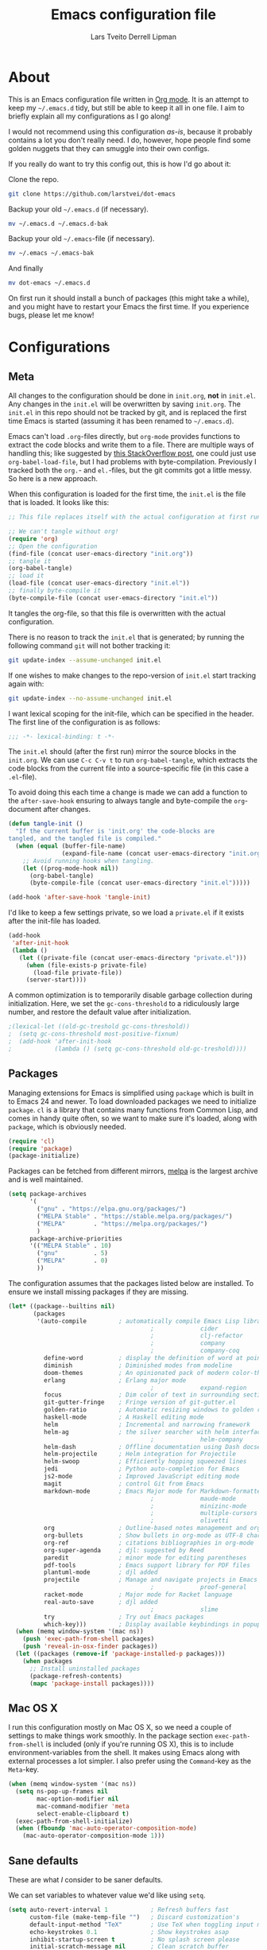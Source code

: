 #+TITLE: Emacs configuration file
#+AUTHOR: Lars Tveito
#+AUTHOR: Derrell Lipman
#+BABEL: :cache yes
#+LATEX_HEADER: \usepackage{parskip}
#+LATEX_HEADER: \usepackage{inconsolata}
#+LATEX_HEADER: \usepackage[utf8]{inputenc}
#+PROPERTY: header-args :tangle yes

* About

  This is an Emacs configuration file written in [[http://orgmode.org][Org mode]]. It is an attempt
  to keep my =~/.emacs.d= tidy, but still be able to keep it all in one
  file. I aim to briefly explain all my configurations as I go along!

  I would not recommend using this configuration /as-is/, because it
  probably contains a lot you don't really need. I do, however, hope people
  find some golden nuggets that they can smuggle into their own configs.

  If you really do want to try this config out, this is how I'd go about it:

  Clone the repo.
  #+BEGIN_SRC sh :tangle no
  git clone https://github.com/larstvei/dot-emacs
  #+END_SRC

  Backup your old =~/.emacs.d= (if necessary).
  #+BEGIN_SRC sh :tangle no
  mv ~/.emacs.d ~/.emacs.d-bak
  #+END_SRC

  Backup your old =~/.emacs=-file (if necessary).
  #+BEGIN_SRC sh :tangle no
  mv ~/.emacs ~/.emacs-bak
  #+END_SRC

  And finally
  #+BEGIN_SRC sh :tangle no
  mv dot-emacs ~/.emacs.d
  #+END_SRC

  On first run it should install a bunch of packages (this might take a
  while), and you might have to restart your Emacs the first time. If you
  experience bugs, please let me know!

* Configurations
** Meta

   All changes to the configuration should be done in =init.org=, *not* in
   =init.el=. Any changes in the =init.el= will be overwritten by saving
   =init.org=. The =init.el= in this repo should not be tracked by git, and
   is replaced the first time Emacs is started (assuming it has been renamed
   to =~/.emacs.d=).

   Emacs can't load =.org=-files directly, but =org-mode= provides functions
   to extract the code blocks and write them to a file. There are multiple
   ways of handling this; like suggested by [[http://emacs.stackexchange.com/questions/3143/can-i-use-org-mode-to-structure-my-emacs-or-other-el-configuration-file][this StackOverflow post]], one
   could just use =org-babel-load-file=, but I had problems with
   byte-compilation. Previously I tracked both the =org.=- and =el.=-files,
   but the git commits got a little messy. So here is a new approach.

   When this configuration is loaded for the first time, the ~init.el~ is
   the file that is loaded. It looks like this:

   #+BEGIN_SRC emacs-lisp :tangle no
   ;; This file replaces itself with the actual configuration at first run.

   ;; We can't tangle without org!
   (require 'org)
   ;; Open the configuration
   (find-file (concat user-emacs-directory "init.org"))
   ;; tangle it
   (org-babel-tangle)
   ;; load it
   (load-file (concat user-emacs-directory "init.el"))
   ;; finally byte-compile it
   (byte-compile-file (concat user-emacs-directory "init.el"))
   #+END_SRC

   It tangles the org-file, so that this file is overwritten with the actual
   configuration.

   There is no reason to track the =init.el= that is generated; by running
   the following command =git= will not bother tracking it:

   #+BEGIN_SRC sh :tangle no
   git update-index --assume-unchanged init.el
   #+END_SRC

   If one wishes to make changes to the repo-version of =init.el= start
   tracking again with:

   #+BEGIN_SRC sh :tangle no
   git update-index --no-assume-unchanged init.el
   #+END_SRC

   I want lexical scoping for the init-file, which can be specified in the
   header. The first line of the configuration is as follows:

   #+BEGIN_SRC emacs-lisp
   ;;; -*- lexical-binding: t -*-
   #+END_SRC

   The =init.el= should (after the first run) mirror the source blocks in
   the =init.org=. We can use =C-c C-v t= to run =org-babel-tangle=, which
   extracts the code blocks from the current file into a source-specific
   file (in this case a =.el=-file).

   To avoid doing this each time a change is made we can add a function to
   the =after-save-hook= ensuring to always tangle and byte-compile the
   =org=-document after changes.

   #+BEGIN_SRC emacs-lisp
   (defun tangle-init ()
     "If the current buffer is 'init.org' the code-blocks are
   tangled, and the tangled file is compiled."
     (when (equal (buffer-file-name)
                  (expand-file-name (concat user-emacs-directory "init.org")))
       ;; Avoid running hooks when tangling.
       (let ((prog-mode-hook nil))
         (org-babel-tangle)
         (byte-compile-file (concat user-emacs-directory "init.el")))))

   (add-hook 'after-save-hook 'tangle-init)
   #+END_SRC

   I'd like to keep a few settings private, so we load a =private.el= if it
   exists after the init-file has loaded.

   #+BEGIN_SRC emacs-lisp
   (add-hook
    'after-init-hook
    (lambda ()
      (let ((private-file (concat user-emacs-directory "private.el")))
        (when (file-exists-p private-file)
          (load-file private-file))
        (server-start))))
   #+END_SRC

   A common optimization is to temporarily disable garbage collection during
   initialization. Here, we set the ~gc-cons-threshold~ to a ridiculously large
   number, and restore the default value after initialization.

   #+BEGIN_SRC emacs-lisp
                                           ;(lexical-let ((old-gc-treshold gc-cons-threshold))
                                           ;  (setq gc-cons-threshold most-positive-fixnum)
                                           ;  (add-hook 'after-init-hook
                                           ;            (lambda () (setq gc-cons-threshold old-gc-treshold))))
   #+END_SRC

** Packages

   Managing extensions for Emacs is simplified using =package= which is
   built in to Emacs 24 and newer. To load downloaded packages we need to
   initialize =package=. =cl= is a library that contains many functions from
   Common Lisp, and comes in handy quite often, so we want to make sure it's
   loaded, along with =package=, which is obviously needed.

   #+BEGIN_SRC emacs-lisp
   (require 'cl)
   (require 'package)
   (package-initialize)
   #+END_SRC

   Packages can be fetched from different mirrors, [[http://melpa.milkbox.net/#/][melpa]] is the largest
   archive and is well maintained.

   #+BEGIN_SRC emacs-lisp
   (setq package-archives
         '(
           ("gnu" . "https://elpa.gnu.org/packages/")
           ("MELPA Stable" . "https://stable.melpa.org/packages/")
           ("MELPA"        . "https://melpa.org/packages/")
           )
         package-archive-priorities
         '(("MELPA Stable" . 10)
           ("gnu"          . 5)
           ("MELPA"        . 0)
           ))
   #+END_SRC

   The configuration assumes that the packages listed below are
   installed. To ensure we install missing packages if they are missing.

   #+BEGIN_SRC emacs-lisp
   (let* ((package--builtins nil)
          (packages
           '(auto-compile         ; automatically compile Emacs Lisp libraries
                                           ;             cider                ; Clojure Interactive Development Environment
                                           ;             clj-refactor         ; Commands for refactoring Clojure code
                                           ;             company              ; Modular text completion framework
                                           ;             company-coq          ; A collection of extensions PG's Coq mode
             define-word          ; display the definition of word at point
             diminish             ; Diminished modes from modeline
             doom-themes          ; An opinionated pack of modern color-themes
             erlang               ; Erlang major mode
                                           ;             expand-region        ; Increase selected region by semantic units
             focus                ; Dim color of text in surrounding sections
             git-gutter-fringe    ; Fringe version of git-gutter.el
             golden-ratio         ; Automatic resizing windows to golden ratio
             haskell-mode         ; A Haskell editing mode
             helm                 ; Incremental and narrowing framework
             helm-ag              ; the silver searcher with helm interface
                                           ;             helm-company         ; Helm interface for company-mode
             helm-dash            ; Offline documentation using Dash docsets.
             helm-projectile      ; Helm integration for Projectile
             helm-swoop           ; Efficiently hopping squeezed lines
             jedi                 ; Python auto-completion for Emacs
             js2-mode             ; Improved JavaScript editing mode
             magit                ; control Git from Emacs
             markdown-mode        ; Emacs Major mode for Markdown-formatted files
                                           ;             maude-mode           ; Emacs mode for the programming language Maude
                                           ;             minizinc-mode        ; Major mode for MiniZinc code
                                           ;             multiple-cursors     ; Multiple cursors for Emacs
                                           ;             olivetti             ; Minor mode for a nice writing environment
             org                  ; Outline-based notes management and organizer
             org-bullets          ; Show bullets in org-mode as UTF-8 characters
             org-ref              ; citations bibliographies in org-mode
             org-super-agenda     ; djl: suggested by Reed
             paredit              ; minor mode for editing parentheses
             pdf-tools            ; Emacs support library for PDF files
             plantuml-mode        ; djl added
             projectile           ; Manage and navigate projects in Emacs easily
                                           ;             proof-general        ; A generic Emacs interface for proof assistants
             racket-mode          ; Major mode for Racket language
             real-auto-save       ; djl added
                                           ;             slime                ; Superior Lisp Interaction Mode for Emacs
             try                  ; Try out Emacs packages
             which-key)))         ; Display available keybindings in popup
     (when (memq window-system '(mac ns))
       (push 'exec-path-from-shell packages)
       (push 'reveal-in-osx-finder packages))
     (let ((packages (remove-if 'package-installed-p packages)))
       (when packages
         ;; Install uninstalled packages
         (package-refresh-contents)
         (mapc 'package-install packages))))
   #+END_SRC

** Mac OS X

   I run this configuration mostly on Mac OS X, so we need a couple of
   settings to make things work smoothly. In the package section
   =exec-path-from-shell= is included (only if you're running OS X), this is
   to include environment-variables from the shell. It makes using Emacs
   along with external processes a lot simpler. I also prefer using the
   =Command=-key as the =Meta=-key.

   #+BEGIN_SRC emacs-lisp
   (when (memq window-system '(mac ns))
     (setq ns-pop-up-frames nil
           mac-option-modifier nil
           mac-command-modifier 'meta
           select-enable-clipboard t)
     (exec-path-from-shell-initialize)
     (when (fboundp 'mac-auto-operator-composition-mode)
       (mac-auto-operator-composition-mode 1)))
   #+END_SRC

** Sane defaults

   These are what /I/ consider to be saner defaults.

   We can set variables to whatever value we'd like using =setq=.

   #+BEGIN_SRC emacs-lisp
   (setq auto-revert-interval 1            ; Refresh buffers fast
         custom-file (make-temp-file "")   ; Discard customization's
         default-input-method "TeX"        ; Use TeX when toggling input method
         echo-keystrokes 0.1               ; Show keystrokes asap
         inhibit-startup-screen t          ; No splash screen please
         initial-scratch-message nil       ; Clean scratch buffer
         recentf-max-saved-items 100       ; Show more recent files
         ring-bell-function 'ignore        ; Quiet
         scroll-margin 1                   ; Space between cursor and top/bottom
         sentence-end-double-space nil)    ; No double space
   ;; Some mac-bindings interfere with Emacs bindings.
   (when (boundp 'mac-pass-command-to-system)
     (setq mac-pass-command-to-system nil))
   #+END_SRC

   Some variables are buffer-local, so changing them using =setq= will only
   change them in a single buffer. Using =setq-default= we change the
   buffer-local variable's default value.

   #+BEGIN_SRC emacs-lisp
   (setq-default tab-width 4                       ; Smaller tabs
                 fill-column 79                    ; Maximum line width
                 truncate-lines t                  ; Don't fold lines
                 indent-tabs-mode nil              ; Use spaces instead of tabs
                 split-width-threshold 160         ; Split verticly by default
                 split-height-threshold nil        ; Split verticly by default
                 auto-fill-function 'do-auto-fill) ; Auto-fill-mode everywhere
   #+END_SRC

   The =load-path= specifies where Emacs should look for =.el=-files (or
   Emacs lisp files). I have a directory called =site-lisp= where I keep all
   extensions that have been installed manually (these are mostly my own
   projects).

   #+BEGIN_SRC emacs-lisp
   (let ((default-directory (concat user-emacs-directory "site-lisp/")))
     (when (file-exists-p default-directory)
       (setq load-path
             (append
              (let ((load-path (copy-sequence load-path)))
                (normal-top-level-add-subdirs-to-load-path)) load-path))))
   #+END_SRC

   Answering /yes/ and /no/ to each question from Emacs can be tedious, a
   single /y/ or /n/ will suffice.

   #+BEGIN_SRC emacs-lisp
                                           ;   (fset 'yes-or-no-p 'y-or-n-p)
   #+END_SRC

   To avoid file system clutter we put all auto saved files in a single
   directory.

   #+BEGIN_SRC emacs-lisp
   (defvar emacs-autosave-directory
     (concat user-emacs-directory "autosaves/")
     "This variable dictates where to put auto saves. It is set to a
     directory called autosaves located wherever your .emacs.d/ is
     located.")

   ;; Sets all files to be backed up and auto saved in a single directory.
   (setq backup-directory-alist
         `((".*" . ,emacs-autosave-directory))
         auto-save-file-name-transforms
         `((".*" ,emacs-autosave-directory t)))
   #+END_SRC

   Set =utf-8= as preferred coding system.

   #+BEGIN_SRC emacs-lisp
   (set-language-environment "UTF-8")
   #+END_SRC

   By default the =narrow-to-region= command is disabled and issues a
   warning, because it might confuse new users. I find it useful sometimes,
   and don't want to be warned.

   #+BEGIN_SRC emacs-lisp
   (put 'narrow-to-region 'disabled nil)
   #+END_SRC

   Automaticly revert =doc-view=-buffers when the file changes on disk.

   #+BEGIN_SRC emacs-lisp
   (add-hook 'doc-view-mode-hook 'auto-revert-mode)
   #+END_SRC

** Modes

   There are some modes that are enabled by default that I don't find
   particularly useful. We create a list of these modes, and disable all of
   these.

   #+BEGIN_SRC emacs-lisp
   (dolist (mode
            '(tool-bar-mode                ; No toolbars, more room for text
              scroll-bar-mode              ; No scroll bars either
              blink-cursor-mode))          ; The blinking cursor gets old
     (funcall mode 0))
   #+END_SRC

   Let's apply the same technique for enabling modes that are disabled by
   default.

   #+BEGIN_SRC emacs-lisp
   (dolist (mode
            '(abbrev-mode                  ; E.g. sopl -> System.out.println
              column-number-mode           ; Show column number in mode line
              delete-selection-mode        ; Replace selected text
              dirtrack-mode                ; directory tracking in *shell*
                                           ;djl global-company-mode          ; Auto-completion everywhere
              global-git-gutter-mode       ; Show changes latest commit
              global-prettify-symbols-mode ; Greek letters should look greek
              projectile-mode              ; Manage and navigate projects
              recentf-mode                 ; Recently opened files
              show-paren-mode              ; Highlight matching parentheses
              which-key-mode))             ; Available keybindings in popup
     (funcall mode 1))

   (when (version< emacs-version "24.4")
     (eval-after-load 'auto-compile
       '((auto-compile-on-save-mode 1))))  ; compile .el files on save
   #+END_SRC

** Visual

   Change the color-theme to =leuven=.

   #+BEGIN_SRC emacs-lisp
   (load-theme 'doom-one-light t)
   #+END_SRC

   =leuven= is my preferred light theme, but =monokai= makes a very nice
   dark theme. I want to be able to cycle between these.

   #+BEGIN_SRC emacs-lisp
   (defun cycle-themes ()
     "Returns a function that lets you cycle your themes."
     (lexical-let ((themes '#1=(doom-one-light doom-one . #1#)))
       (lambda ()
         (interactive)
         ;; Rotates the thme cycle and changes the current theme.
         (load-theme (car (setq themes (cdr themes))) t)
         (message (concat "Switched to " (symbol-name (car themes)))))))
   #+END_SRC

   Use the [[http://www.levien.com/type/myfonts/inconsolata.html][Inconsolata]] font if it's installed on the system.

   #+BEGIN_SRC emacs-lisp
   (cond ((member "Hasklig" (font-family-list))
          (set-face-attribute 'default nil :font "Hasklig-14"))
         ((member "Inconsolata" (font-family-list))
          (set-face-attribute 'default nil :font "Inconsolata-14")))
   #+END_SRC

   [[http://www.eskimo.com/~seldon/diminish.el][diminish.el]] allows you to hide or abbreviate their presence in the
   modeline. I rarely look at the modeline to find out what minor-modes are
   enabled, so I disable every global minor-mode, and some for lisp editing.

   To ensure that the mode is loaded before diminish it, we should use
   ~with-eval-after-load~. To avoid typing this multiple times a small macro
   is provided.

   #+BEGIN_SRC emacs-lisp
   (defmacro safe-diminish (file mode &optional new-name)
     `(with-eval-after-load ,file
        (diminish ,mode ,new-name)))

   (diminish 'auto-fill-function)
   (safe-diminish "eldoc" 'eldoc-mode)
   (safe-diminish "flyspell" 'flyspell-mode)
   (safe-diminish "helm-mode" 'helm-mode)
   (safe-diminish "projectile" 'projectile-mode)
   (safe-diminish "paredit" 'paredit-mode "()")
   #+END_SRC

   [[https://github.com/syohex/emacs-git-gutter-fringe][git-gutter-fringe]] gives a great visual indication of where you've made
   changes since your last commit. There are several packages that performs
   this task; the reason I've ended up with =git-gutter-fringe= is that it
   reuses the (already present) fringe, saving a tiny bit of screen-estate.

   I smuggled some configurations from [[https://github.com/torenord/.emacs.d/][torenord]], providing a cleaner look.

   #+BEGIN_SRC emacs-lisp
   (with-eval-after-load 'git-gutter-fringe
     (dolist (p '((git-gutter:added    . "#0c0")
                  (git-gutter:deleted  . "#c00")
                  (git-gutter:modified . "#c0c")))
       (set-face-foreground (car p) (cdr p))
       (set-face-background (car p) (cdr p))))
   #+END_SRC

   New in Emacs 24.4 is the =prettify-symbols-mode=! It's neat.

   #+BEGIN_SRC emacs-lisp
   (setq-default prettify-symbols-alist '(("lambda" . ?λ)
                                          ("delta" . ?Δ)
                                          ("gamma" . ?Γ)
                                          ("phi" . ?φ)
                                          ("psi" . ?ψ)))
   #+END_SRC

** PDF Tools

   [[https://github.com/politza/pdf-tools][PDF Tools]] makes a huge improvement on the built-in [[http://www.gnu.org/software/emacs/manual/html_node/emacs/Document-View.html][doc-view-mode]]; the only
   drawback is the =pdf-tools-install= (which has to be executed before the
   package can be used) takes a couple of /seconds/ to execute. Instead of
   running it at init-time, we'll run it whenever a PDF is opened. Note that
   it's only slow on the first run!

   #+BEGIN_SRC emacs-lisp
   (add-to-list 'auto-mode-alist '("\\.pdf\\'" . pdf-tools-install))
   #+END_SRC

   #+BEGIN_SRC emacs-lisp
   (add-hook 'pdf-view-mode-hook
             (lambda () (setq mode-line-format nil)))
   #+END_SRC

** Completion

   [[https://github.com/auto-complete/auto-complete][Auto-Complete]] has been a part of my config for years, but I want to try
   out [[http://company-mode.github.io/][company-mode]]. If I code in an environment with good completion, I've
   made an habit of trying to /guess/ function-names, and looking at the
   completions for the right one. So I want a pretty aggressive completion
   system, hence the no delay settings and short prefix length.

   #+BEGIN_SRC emacs-lisp
   ;; (setq company-idle-delay 0
   ;;       company-echo-delay 0
   ;;       company-dabbrev-downcase nil
   ;;       company-minimum-prefix-length 2
   ;;       company-selection-wrap-around t
   ;;       company-transformers '(company-sort-by-occurrence
   ;;                              company-sort-by-backend-importance))
   #+END_SRC

** Helm

   I've been a long time user of ~ido-mode~ along with ~ido-vertical-mode~, and
   don't have any particular complaints. Though I've got a feeling I'm missing
   out on something by not using [[https://github.com/emacs-helm/helm][helm]]. I will [[http://tuhdo.github.io/helm-intro.html][this excellent tutorial]] as a
   starting point, along with some of the suggested configurations.

   ~helm~ has a wonderful feature, being able to grep files by ~C-s~ anywhere,
   which is useful. [[http://beyondgrep.com/][ack]] is a great ~grep~-replacement, and is designed to
   search source code, so I want to use that if it's available.

   Note that some changes in bindings are located in the key bindings (found
   near the end of the configuration).

   #+BEGIN_SRC emacs-lisp
   (require 'helm)
   (require 'helm-config)
   (setq helm-split-window-in-side-p t
         helm-M-x-fuzzy-match t
         helm-buffers-fuzzy-matching t
         helm-recentf-fuzzy-match t
         helm-move-to-line-cycle-in-source t
         projectile-completion-system 'helm
         helm-mini-default-sources '(helm-source-buffers-list
                                     helm-source-recentf
                                     helm-source-bookmarks
                                     helm-source-buffer-not-found))

   (when (executable-find "ack")
     (setq helm-grep-default-command
           "ack -Hn --no-group --no-color %e %p %f"
           helm-grep-default-recurse-command
           "ack -H --no-group --no-color %e %p %f"))

   (set-face-attribute 'helm-selection nil :background "cyan")

   (helm-mode 1)
   (helm-projectile-on)
   (helm-adaptive-mode 1)
   #+END_SRC

*** Helm dash

    #+BEGIN_SRC emacs-lisp
    (setq helm-dash-browser-func 'eww)
    (add-hook 'emacs-lisp-mode-hook
              (lambda () (setq-local helm-dash-docsets '("Emacs Lisp"))))
    (add-hook 'erlang-mode-hook
              (lambda () (setq-local helm-dash-docsets '("Erlang"))))
    (add-hook 'java-mode-hook
              (lambda () (setq-local helm-dash-docsets '("Java"))))
    (add-hook 'haskell-mode-hook
              (lambda () (setq-local helm-dash-docsets '("Haskell"))))
    (add-hook 'clojure-mode-hook
              (lambda () (setq-local helm-dash-docsets '("Clojure"))))
    #+END_SRC

** Spelling

   Flyspell offers on-the-fly spell checking. We can enable flyspell for all
   text-modes with this snippet.

   #+BEGIN_SRC emacs-lisp
   (add-hook 'text-mode-hook 'turn-on-flyspell)
   #+END_SRC

   To use flyspell for programming there is =flyspell-prog-mode=, that only
   enables spell checking for comments and strings. We can enable it for all
   programming modes using the =prog-mode-hook=.

   #+BEGIN_SRC emacs-lisp
   (add-hook 'prog-mode-hook 'flyspell-prog-mode)
   #+END_SRC

   When working with several languages, we should be able to cycle through
   the languages we most frequently use. Every buffer should have a separate
   cycle of languages, so that cycling in one buffer does not change the
   state in a different buffer (this problem occurs if you only have one
   global cycle). We can implement this by using a [[http://www.gnu.org/software/emacs/manual/html_node/elisp/Closures.html][closure]].

   #+BEGIN_SRC emacs-lisp
   (defun cycle-languages ()
     "Changes the ispell dictionary to the first element in
   ISPELL-LANGUAGES, and returns an interactive function that cycles
   the languages in ISPELL-LANGUAGES when invoked."
     (lexical-let ((ispell-languages '#1=("american" "norsk" . #1#)))
       (ispell-change-dictionary (car ispell-languages))
       (lambda ()
         (interactive)
         ;; Rotates the languages cycle and changes the ispell dictionary.
         (ispell-change-dictionary
          (car (setq ispell-languages (cdr ispell-languages)))))))
   #+END_SRC

   =flyspell= signals an error if there is no spell-checking tool is
   installed. We can advice =turn-on-flyspell= and =flyspell-prog-mode= to
   only try to enable =flyspell= if a spell-checking tool is available. Also
   we want to enable cycling the languages by typing =C-c l=, so we bind the
   function returned from =cycle-languages=.

   #+BEGIN_SRC emacs-lisp
   (defadvice turn-on-flyspell (before check nil activate)
     "Turns on flyspell only if a spell-checking tool is installed."
     (when (executable-find ispell-program-name)
       (local-set-key (kbd "C-c l") (cycle-languages))))
   #+END_SRC

   #+BEGIN_SRC emacs-lisp
   (defadvice flyspell-prog-mode (before check nil activate)
     "Turns on flyspell only if a spell-checking tool is installed."
     (when (executable-find ispell-program-name)
       (local-set-key (kbd "C-c l") (cycle-languages))))
   #+END_SRC

** Org

   When editing org-files with source-blocks, we want the source blocks to
   be themed as they would in their native mode.

   #+BEGIN_SRC emacs-lisp
   (setq org-src-fontify-natively t
         org-src-tab-acts-natively t
         org-confirm-babel-evaluate nil
         org-edit-src-content-indentation 0)
   #+END_SRC

   This is quite an ugly fix for allowing code markup for expressions like
   ="this string"=, because the quotation marks causes problems.

   #+BEGIN_SRC emacs-lisp
   (with-eval-after-load 'org
     (setcar (nthcdr 2 org-emphasis-regexp-components) " \t\n,")
     (custom-set-variables `(org-emphasis-alist ',org-emphasis-alist)))
   #+END_SRC

   Enable org-bullets when opening org-files.

   #+BEGIN_SRC emacs-lisp
   (add-hook 'org-mode-hook (lambda () (org-bullets-mode 1)))
   #+END_SRC

** Interactive functions
   <<sec:defuns>>

   =just-one-space= removes all whitespace around a point - giving it a
   negative argument it removes newlines as well. We wrap a interactive
   function around it to be able to bind it to a key. In Emacs 24.4
   =cycle-spacing= was introduced, and it works like =just-one-space=, but
   when run in succession it cycles between one, zero and the original
   number of spaces.

   #+BEGIN_SRC emacs-lisp
   (defun cycle-spacing-delete-newlines ()
     "Removes whitespace before and after the point."
     (interactive)
     (if (version< emacs-version "24.4")
         (just-one-space -1)
       (cycle-spacing -1)))
   #+END_SRC

   Often I want to find other occurrences of a word I'm at, or more
   specifically the symbol (or tag) I'm at. The
   =isearch-forward-symbol-at-point= in Emacs 24.4 works well for this, but
   I don't want to be bothered with the =isearch= interface. Rather jump
   quickly between occurrences of a symbol, or if non is found, don't do
   anything.

   #+BEGIN_SRC emacs-lisp
   (defun jump-to-symbol-internal (&optional backwardp)
     "Jumps to the next symbol near the point if such a symbol
   exists. If BACKWARDP is non-nil it jumps backward."
     (let* ((point (point))
            (bounds (find-tag-default-bounds))
            (beg (car bounds)) (end (cdr bounds))
            (str (isearch-symbol-regexp (find-tag-default)))
            (search (if backwardp 'search-backward-regexp
                      'search-forward-regexp)))
       (goto-char (if backwardp beg end))
       (funcall search str nil t)
       (cond ((<= beg (point) end) (goto-char point))
             (backwardp (forward-char (- point beg)))
             (t  (backward-char (- end point))))))

   (defun jump-to-previous-like-this ()
     "Jumps to the previous occurrence of the symbol at point."
     (interactive)
     (jump-to-symbol-internal t))

   (defun jump-to-next-like-this ()
     "Jumps to the next occurrence of the symbol at point."
     (interactive)
     (jump-to-symbol-internal))
   #+END_SRC

   I sometimes regret killing the =*scratch*=-buffer, and have realized I
   never want to actually kill it. I just want to get it out of the way, and
   clean it up. The function below does just this for the
   =*scratch*=-buffer, and works like =kill-this-buffer= for any other
   buffer. It removes all buffer content and buries the buffer (this means
   making it the least likely candidate for =other-buffer=).

   #+BEGIN_SRC emacs-lisp
   (defun kill-this-buffer-unless-scratch ()
     "Works like `kill-this-buffer' unless the current buffer is the
   ,*scratch* buffer. In witch case the buffer content is deleted and
   the buffer is buried."
     (interactive)
     (if (not (string= (buffer-name) "*scratch*"))
         (kill-this-buffer)
       (delete-region (point-min) (point-max))
       (switch-to-buffer (other-buffer))
       (bury-buffer "*scratch*")))
   #+END_SRC

   To duplicate either selected text or a line we define this interactive
   function.

   #+BEGIN_SRC emacs-lisp
   (defun duplicate-thing (comment)
     "Duplicates the current line, or the region if active. If an argument is
   given, the duplicated region will be commented out."
     (interactive "P")
     (save-excursion
       (let ((start (if (region-active-p) (region-beginning) (point-at-bol)))
             (end   (if (region-active-p) (region-end) (point-at-eol)))
             (fill-column most-positive-fixnum))
         (goto-char end)
         (unless (region-active-p)
           (newline))
         (insert (buffer-substring start end))
         (when comment (comment-region start end)))))
   #+END_SRC

   To tidy up a buffer we define this function borrowed from [[https://github.com/simenheg][simenheg]].

   #+BEGIN_SRC emacs-lisp
   (defun tidy ()
     "Ident, untabify and unwhitespacify current buffer, or region if active."
     (interactive)
     (let ((beg (if (region-active-p) (region-beginning) (point-min)))
           (end (if (region-active-p) (region-end) (point-max))))
       (indent-region beg end)
       (whitespace-cleanup)
       (untabify beg (if (< end (point-max)) end (point-max)))))
   #+END_SRC

   Org mode does currently not support synctex (which enables you to jump from
   a point in your TeX-file to the corresponding point in the pdf), and it
   [[http://comments.gmane.org/gmane.emacs.orgmode/69454][seems like a tricky problem]].

   Calling this function from an org-buffer jumps to the corresponding section
   in the exported pdf (given that the pdf-file exists), using pdf-tools.

   #+BEGIN_SRC emacs-lisp
   (defun org-sync-pdf ()
     (interactive)
     (let ((headline (nth 4 (org-heading-components)))
           (pdf (concat (file-name-base (buffer-name)) ".pdf")))
       (when (file-exists-p pdf)
         (find-file-other-window pdf)
         (pdf-links-action-perform
          (cl-find headline (pdf-info-outline pdf)
                   :key (lambda (alist) (cdr (assoc 'title alist)))
                   :test 'string-equal)))))
   #+END_SRC

** Advice

   An advice can be given to a function to make it behave differently. This
   advice makes =eval-last-sexp= (bound to =C-x C-e=) replace the sexp with
   the value.

   #+BEGIN_SRC emacs-lisp
   (defadvice eval-last-sexp (around replace-sexp (arg) activate)
     "Replace sexp when called with a prefix argument."
     (if arg
         (let ((pos (point)))
           ad-do-it
           (goto-char pos)
           (backward-kill-sexp)
           (forward-sexp))
       ad-do-it))
   #+END_SRC

   When interactively changing the theme (using =M-x load-theme=), the
   current custom theme is not disabled. This often gives weird-looking
   results; we can advice =load-theme= to always disable themes currently
   enabled themes.

   #+BEGIN_SRC emacs-lisp
   (defadvice load-theme
       (before disable-before-load (theme &optional no-confirm no-enable) activate)
     (mapc 'disable-theme custom-enabled-themes))
   #+END_SRC

** global-scale-mode

   These functions provide something close to ~text-scale-mode~, but for every
   buffer, including the minibuffer and mode line.

   #+BEGIN_SRC emacs-lisp
   (lexical-let* ((default (face-attribute 'default :height))
                  (size default))

     (defun global-scale-default ()
       (interactive)
       (setq size default)
       (global-scale-internal size))

     (defun global-scale-up ()
       (interactive)
       (global-scale-internal (incf size 20)))

     (defun global-scale-down ()
       (interactive)
       (global-scale-internal (decf size 20)))

     (defun global-scale-internal (arg)
       (set-face-attribute 'default (selected-frame) :height arg)
       (set-temporary-overlay-map
        (let ((map (make-sparse-keymap)))
          (define-key map (kbd "C-=") 'global-scale-up)
          (define-key map (kbd "C-+") 'global-scale-up)
          (define-key map (kbd "C--") 'global-scale-down)
          (define-key map (kbd "C-0") 'global-scale-default) map))))
   #+END_SRC

* Mode specific
** Compilation

   I often run ~latexmk -pdf -pvc~ in a compilation buffer, which recompiles
   the latex-file whenever it is changed. This often results in annoyingly
   large compilation buffers; the following snippet limits the buffer size in
   accordance with ~comint-buffer-maximum-size~, which defaults to 1024 lines.

   #+BEGIN_SRC emacs-lisp
   (add-hook 'compilation-filter-hook 'comint-truncate-buffer)
   #+END_SRC

** Shell

   Inspired by [[https://github.com/torenord/.emacs.d][torenord]], I maintain quick access to shell buffers with bindings
   ~M-1~ to ~M-9~. In addition, the ~M-§~ (on an international English
   keyboard) toggles between the last visited shell, and the last visited
   non-shell buffer. The following functions facilitate this, and are bound in
   the [[Key bindings]] section.

   #+BEGIN_SRC emacs-lisp
   (lexical-let ((last-shell ""))
     (defun toggle-shell ()
       (interactive)
       (cond ((string-match-p "^\\*shell<[1-9][0-9]*>\\*$" (buffer-name))
              (goto-non-shell-buffer))
             ((get-buffer last-shell) (switch-to-buffer last-shell))
             (t (shell (setq last-shell "*shell<1>*")))))

     (defun switch-shell (n)
       (let ((buffer-name (format "*shell<%d>*" n)))
         (setq last-shell buffer-name)
         (cond ((get-buffer buffer-name)
                (switch-to-buffer buffer-name))
               (t (shell buffer-name)
                  (rename-buffer buffer-name)))))

     (defun goto-non-shell-buffer ()
       (let* ((r "^\\*shell<[1-9][0-9]*>\\*$")
              (shell-buffer-p (lambda (b) (string-match-p r (buffer-name b))))
              (non-shells (cl-remove-if shell-buffer-p (buffer-list))))
         (when non-shells
           (switch-to-buffer (first non-shells))))))
   #+END_SRC

   Don't query whether or not the ~shell~-buffer should be killed, just kill
   it.

   #+BEGIN_SRC emacs-lisp
   ;;djl (defadvice shell (after kill-with-no-query nil activate)
   ;;djl  (set-process-query-on-exit-flag (get-buffer-process ad-return-value) nil))
   #+END_SRC

   I'd like the =C-l= to work more like the standard terminal (which works
   like running =clear=), and resolve this by simply removing the
   buffer-content. Mind that this is not how =clear= works, it simply adds a
   bunch of newlines, and puts the prompt at the top of the window, so it
   does not remove anything. In Emacs removing stuff is less of a worry,
   since we can always undo!

   #+BEGIN_SRC emacs-lisp
   (defun clear-comint ()
     "Runs `comint-truncate-buffer' with the
   `comint-buffer-maximum-size' set to zero."
     (interactive)
     (let ((comint-buffer-maximum-size 0))
       (comint-truncate-buffer)))
   #+END_SRC

** Lisp

   I use =Paredit= when editing lisp code, we enable this for all lisp-modes.

   #+BEGIN_SRC emacs-lisp
   (dolist (mode '(cider-repl-mode
                   clojure-mode
                   ielm-mode
                   racket-mode
                   racket-repl-mode
                   slime-repl-mode
                   lisp-mode
                   emacs-lisp-mode
                   lisp-interaction-mode
                   scheme-mode))
     ;; add paredit-mode to all mode-hooks
     (add-hook (intern (concat (symbol-name mode) "-hook")) 'paredit-mode))
   #+END_SRC

*** Emacs Lisp

    In =emacs-lisp-mode= we can enable =eldoc-mode= to display information
    about a function or a variable in the echo area.

    #+BEGIN_SRC emacs-lisp
    (add-hook 'emacs-lisp-mode-hook 'turn-on-eldoc-mode)
    (add-hook 'lisp-interaction-mode-hook 'turn-on-eldoc-mode)
    #+END_SRC

*** Common lisp

    I use [[http://www.common-lisp.net/project/slime/][Slime]] along with =lisp-mode= to edit Common Lisp code. Slime
    provides code evaluation and other great features, a must have for a
    Common Lisp developer. [[http://www.quicklisp.org/beta/][Quicklisp]] is a library manager for Common Lisp,
    and you can install Slime following the instructions from the site along
    with this snippet.

    #+BEGIN_SRC emacs-lisp
    (defun activate-slime-helper ()
      (when (file-exists-p "~/.quicklisp/slime-helper.el")
        (load (expand-file-name "~/.quicklisp/slime-helper.el"))
        (define-key slime-repl-mode-map (kbd "C-l")
          'slime-repl-clear-buffer))
      (remove-hook 'common-lisp-mode-hook #'activate-slime-helper))

    (add-hook 'common-lisp-mode-hook #'activate-slime-helper)
    #+END_SRC

    We can specify what Common Lisp program Slime should use (I use SBCL).

    #+BEGIN_SRC emacs-lisp
    (setq inferior-lisp-program "sbcl")
    #+END_SRC

    More sensible =loop= indentation, borrowed from [[https://github.com/simenheg][simenheg]].

    #+BEGIN_SRC emacs-lisp
    (setq lisp-loop-forms-indentation   6
          lisp-simple-loop-indentation  2
          lisp-loop-keyword-indentation 6)
    #+END_SRC

** Python

   #+BEGIN_SRC emacs-lisp
   (setq python-shell-interpreter "python3")
   (add-hook 'python-mode-hook
             (lambda () (setq forward-sexp-function nil)))
   #+END_SRC

** Java and C

   The =c-mode-common-hook= is a general hook that work on all C-like
   languages (C, C++, Java, etc...). I like being able to quickly compile
   using =C-c C-c= (instead of =M-x compile=), a habit from =latex-mode=.

   #+BEGIN_SRC emacs-lisp
   (defun c-setup ()
     (local-set-key (kbd "C-c C-c") 'compile))

   (add-hook 'c-mode-hook 'c-setup)
   #+END_SRC

   Some statements in Java appear often, and become tedious to write
   out. We can use abbrevs to speed this up.

   #+BEGIN_SRC emacs-lisp
   (define-abbrev-table 'java-mode-abbrev-table
     '(("psv" "public static void main(String[] args) {" nil 0)
       ("sopl" "System.out.println" nil 0)
       ("sop" "System.out.printf" nil 0)))
   #+END_SRC

   To be able to use the abbrev table defined above, =abbrev-mode= must be
   activated.

   #+BEGIN_SRC emacs-lisp
   (defun java-setup ()
     (abbrev-mode t)
     (setq-local compile-command (concat "javac " (buffer-name))))

   (add-hook 'java-mode-hook 'java-setup)
   #+END_SRC

** Assembler

   When writing assembler code I use =#= for comments. By defining
   =comment-start= we can add comments using =M-;= like in other programming
   modes. Also in assembler should one be able to compile using =C-c C-c=.

   #+BEGIN_SRC emacs-lisp
   (defun asm-setup ()
     (setq comment-start "#")
     (local-set-key (kbd "C-c C-c") 'compile))

   (add-hook 'asm-mode-hook 'asm-setup)
   #+END_SRC

** LaTeX and org-mode LaTeX export

   =.tex=-files should be associated with =latex-mode= instead of
   =tex-mode=.

   #+BEGIN_SRC emacs-lisp
   (add-to-list 'auto-mode-alist '("\\.tex\\'" . latex-mode))
   #+END_SRC

   Use [[http://mg.readthedocs.io/latexmk.html][latexmk]] for compilation by default.

   #+BEGIN_SRC emacs-lisp
   (add-hook 'LaTeX-mode-hook
             (lambda ()
               (add-hook 'hack-local-variables-hook
                         (lambda ()
                           (setq-local compile-command
                                       (concat "latexmk -pdf -pvc "
                                               (if (eq TeX-master t)
                                                   (file-name-base (buffer-name))
                                                 TeX-master))))
                         t t)))
   #+END_SRC

   Use ~biblatex~ for bibliography.

   #+BEGIN_SRC emacs-lisp
   (setq-default bibtex-dialect 'biblatex)
   #+END_SRC

   I like using the [[https://code.google.com/p/minted/][Minted]] package for source blocks in LaTeX. To make org
   use this we add the following snippet.

   #+BEGIN_SRC emacs-lisp
   (eval-after-load 'org
     '(add-to-list 'org-latex-packages-alist '("" "minted")))
   (setq org-latex-listings 'minted)
   #+END_SRC

   Because [[https://code.google.com/p/minted/][Minted]] uses [[http://pygments.org][Pygments]] (an external process), we must add the
   =-shell-escape= option to the =org-latex-pdf-process= commands. The
   =tex-compile-commands= variable controls the default compile command for
   Tex- and LaTeX-mode, we can add the flag with a rather dirty statement
   (if anyone finds a nicer way to do this, please let me know).

   #+BEGIN_SRC emacs-lisp
   (eval-after-load 'tex-mode
     '(setcar (cdr (cddaar tex-compile-commands)) " -shell-escape "))
   #+END_SRC

   When exporting from Org to LaTeX, use ~latexmk~ for compilation.

   #+BEGIN_SRC emacs-lisp
   (eval-after-load 'ox-latex
     '(setq org-latex-pdf-process
            '("latexmk -pdflatex='pdflatex -shell-escape -interaction nonstopmode' -pdf -f %f")))
   #+END_SRC

   For my thesis, I need to use our university's LaTeX class, this snippet
   makes that class available.

   #+BEGIN_SRC emacs-lisp
   (eval-after-load "ox-latex"
     '(progn
        (add-to-list 'org-latex-classes
                     '("ifimaster"
                       "\\documentclass{ifimaster}
   [DEFAULT-PACKAGES]
   [PACKAGES]
   [EXTRA]
   \\usepackage{babel,csquotes,ifimasterforside,url,varioref}"
                       ("\\chapter{%s}" . "\\chapter*{%s}")
                       ("\\section{%s}" . "\\section*{%s}")
                       ("\\subsection{%s}" . "\\subsection*{%s}")
                       ("\\subsubsection{%s}" . "\\subsubsection*{%s}")
                       ("\\paragraph{%s}" . "\\paragraph*{%s}")
                       ("\\subparagraph{%s}" . "\\subparagraph*{%s}")))
        (add-to-list 'org-latex-classes
                     '("easychair" "\\documentclass{easychair}"
                       ("\\section{%s}" . "\\section*{%s}")
                       ("\\subsection{%s}" . "\\subsection*{%s}")
                       ("\\subsubsection{%s}" . "\\subsubsection*{%s}")
                       ("\\paragraph{%s}" . "\\paragraph*{%s}")
                       ("\\subparagraph{%s}" . "\\subparagraph*{%s}")))
        (custom-set-variables '(org-export-allow-bind-keywords t))))
   #+END_SRC

   Use Emacs for opening the PDF file, when invoking ~C-c C-e l o~.

   #+BEGIN_SRC emacs-lisp
   (require 'org)
   (add-to-list 'org-file-apps '("\\.pdf\\'" . emacs))
   #+END_SRC

** Markdown

   This makes =.md=-files open in =markdown-mode=.

   #+BEGIN_SRC emacs-lisp
   (add-to-list 'auto-mode-alist '("\\.md\\'" . markdown-mode))
   #+END_SRC

   I sometimes use a specialized markdown format, where inline math-blocks
   can be achieved by surrounding a LaTeX formula with =$math$= and
   =$/math$=. Writing these out became tedious, so I wrote a small function.

   #+BEGIN_SRC emacs-lisp
   (defun insert-markdown-inline-math-block ()
     "Inserts an empty math-block if no region is active, otherwise wrap a
   math-block around the region."
     (interactive)
     (let* ((beg (region-beginning))
            (end (region-end))
            (body (if (region-active-p) (buffer-substring beg end) "")))
       (when (region-active-p)
         (delete-region beg end))
       (insert (concat "$math$ " body " $/math$"))
       (search-backward " $/math$")))
   #+END_SRC

   Most of my writing in this markup is in Norwegian, so the dictionary is
   set accordingly. The markup is also sensitive to line breaks, so
   =auto-fill-mode= is disabled. Of course we want to bind our lovely
   function to a key!

   #+BEGIN_SRC emacs-lisp
   (add-hook 'markdown-mode-hook
             (lambda ()
               (auto-fill-mode 0)
               (visual-line-mode 1)
               (ispell-change-dictionary "norsk")
               (local-set-key (kbd "C-c b") 'insert-markdown-inline-math-block)) t)
   #+END_SRC

** Haskell

   =haskell-doc-mode= is similar to =eldoc=, it displays documentation in
   the echo area. Haskell has several indentation modes - I prefer using
   =haskell-indent=.

   #+BEGIN_SRC emacs-lisp
   (add-hook 'haskell-mode-hook 'interactive-haskell-mode)
   (add-hook 'haskell-mode-hook 'turn-on-haskell-doc-mode)
   (add-hook 'haskell-mode-hook 'turn-on-haskell-indent)
   #+END_SRC

   Due to a bug in haskell-mode I have to keep this monstrosity in my config...
   #+BEGIN_SRC emacs-lisp
   (setq haskell-process-args-ghci
         '("-ferror-spans" "-fshow-loaded-modules"))

   (setq haskell-process-args-cabal-repl
         '("--ghc-options=-ferror-spans -fshow-loaded-modules"))

   (setq haskell-process-args-stack-ghci
         '("--ghci-options=-ferror-spans -fshow-loaded-modules"
           "--no-build" "--no-load"))

   (setq haskell-process-args-cabal-new-repl
         '("--ghc-options=-ferror-spans -fshow-loaded-modules"))
   #+END_SRC

** Maude

   Use =---= for comments in Maude.

   #+BEGIN_SRC emacs-lisp
   (add-hook 'maude-mode-hook
             (lambda ()
               (setq-local comment-start "---")))

   (with-eval-after-load 'maude-mode
     (add-to-list 'maude-command-options "-no-wrap"))
   #+END_SRC

** Minizinc

   #+BEGIN_SRC emacs-lisp
   (add-to-list 'auto-mode-alist '("\\.mzn\\'" . minizinc-mode))

   (defun minizinc-setup ()
     (let ((command (concat "minizinc " (buffer-file-name) " "))
           (f (concat (file-name-base (buffer-file-name)) ".dzn")))
       (local-set-key (kbd "C-c C-c") 'recompile)
       (setq-local compile-command (concat command (if (file-exists-p f) f "")))))

   (add-hook 'minizinc-mode-hook 'minizinc-setup)
   #+END_SRC

** Coq

   #+BEGIN_SRC emacs-lisp
   ;; (add-hook 'coq-mode-hook #'company-coq-mode)
   #+END_SRC

* Key bindings

  Inspired by [[http://stackoverflow.com/questions/683425/globally-override-key-binding-in-emacs][this StackOverflow post]] I keep a =custom-bindings-map= that
  holds all my custom bindings. This map can be activated by toggling a
  simple =minor-mode= that does nothing more than activating the map. This
  inhibits other =major-modes= to override these bindings. I keep this at
  the end of the init-file to make sure that all functions are actually
  defined.

  #+BEGIN_SRC emacs-lisp
  (defvar custom-bindings-map (make-keymap)
    "A keymap for custom bindings.")
  #+END_SRC

** Bindings for [[https://github.com/abo-abo/define-word][define-word]]

   #+BEGIN_SRC emacs-lisp
   (define-key custom-bindings-map (kbd "C-c D") 'define-word-at-point)
   #+END_SRC

** Bindings for [[https://github.com/magnars/expand-region.el][expand-region]]

   #+BEGIN_SRC emacs-lisp
   (define-key custom-bindings-map (kbd "C->")  'er/expand-region)
   (define-key custom-bindings-map (kbd "C-<")  'er/contract-region)
   #+END_SRC

** Bindings for [[https://github.com/magnars/multiple-cursors.el][multiple-cursors]]

   #+BEGIN_SRC emacs-lisp
                                           ;  (define-key custom-bindings-map (kbd "C-c e")  'mc/edit-lines)
                                           ;  (define-key custom-bindings-map (kbd "C-c a")  'mc/mark-all-like-this)
                                           ;  (define-key custom-bindings-map (kbd "C-c n")  'mc/mark-next-like-this)
   #+END_SRC

** Bindings for [[http://magit.github.io][Magit]]

   #+BEGIN_SRC emacs-lisp
   (define-key custom-bindings-map (kbd "C-c m") 'magit-status)
   #+END_SRC

** Bindings for [[http://company-mode.github.io/][company-mode]]

   #+BEGIN_SRC emacs-lisp
   ;; (define-key company-active-map (kbd "C-d") 'company-show-doc-buffer)
   ;; (define-key company-active-map (kbd "C-n") 'company-select-next)
   ;; (define-key company-active-map (kbd "C-p") 'company-select-previous)
   ;; (define-key company-active-map (kbd "<tab>") 'company-complete)

   ;; (define-key company-mode-map (kbd "C-:") 'helm-company)
   ;; (define-key company-active-map (kbd "C-:") 'helm-company)
   #+END_SRC

** Bindings for [[http://emacs-helm.github.io/helm/][Helm]]

   #+BEGIN_SRC emacs-lisp
   (define-key helm-map            (kbd "<tab>")   'helm-execute-persistent-action)
   (define-key helm-map            (kbd "C-i")     'helm-execute-persistent-action)
   (define-key helm-map            (kbd "C-z")     'helm-select-action)
   (define-key helm-map            (kbd "<left>")  'helm-previous-source)
   (define-key helm-map            (kbd "<right>") 'helm-next-source)
   (define-key custom-bindings-map (kbd "C-c h")   'helm-command-prefix)
   (define-key custom-bindings-map (kbd "M-x")     'helm-M-x)
   (define-key custom-bindings-map (kbd "M-y")     'helm-show-kill-ring)
   (define-key custom-bindings-map (kbd "C-x b")   'helm-mini)
   (define-key custom-bindings-map (kbd "C-x C-f") 'helm-find-files)
   (define-key custom-bindings-map (kbd "C-c h d") 'helm-dash-at-point)
   (define-key custom-bindings-map (kbd "C-c h o") 'helm-occur)
   (define-key custom-bindings-map (kbd "C-c h g") 'helm-google-suggest)
   (define-key custom-bindings-map (kbd "M-i")     'helm-swoop)
   (define-key custom-bindings-map (kbd "M-I")     'helm-multi-swoop-all)
   #+END_SRC

** Bindings for [[https://github.com/bbatsov/projectile][Projectile]]

   #+BEGIN_SRC emacs-lisp
   (define-key projectile-mode-map (kbd "C-c p") 'projectile-command-map)
   #+END_SRC

** Bindings for [[https://github.com/clojure-emacs/cider][Cider]]

   #+BEGIN_SRC emacs-lisp
   (with-eval-after-load 'cider
     (define-key cider-repl-mode-map (kbd "C-l") 'cider-repl-clear-buffer))
   #+END_SRC

** Bindings for built-ins

   #+BEGIN_SRC emacs-lisp
   (define-key custom-bindings-map (kbd "M-u")         'upcase-dwim)
   (define-key custom-bindings-map (kbd "M-c")         'capitalize-dwim)
   (define-key custom-bindings-map (kbd "M-l")         'downcase-dwim)
   (define-key custom-bindings-map (kbd "M-]")         'other-frame)
   (define-key custom-bindings-map (kbd "C-j")         'newline-and-indent)
   (define-key custom-bindings-map (kbd "C-c s")       'ispell-word)
   (define-key comint-mode-map     (kbd "C-l")         'clear-comint)
   #+END_SRC

** Bindings for functions defined [[sec:defuns][above]].

   #+BEGIN_SRC emacs-lisp
   (define-key global-map          (kbd "M-p")     'jump-to-previous-like-this)
   (define-key global-map          (kbd "M-n")     'jump-to-next-like-this)
   (define-key custom-bindings-map (kbd "M-,")     'jump-to-previous-like-this)
   (define-key custom-bindings-map (kbd "M-.")     'jump-to-next-like-this)
   (define-key custom-bindings-map (kbd "C-c .")   (cycle-themes))
   (define-key custom-bindings-map (kbd "C-x k")   'kill-this-buffer-unless-scratch)
   (define-key custom-bindings-map (kbd "C-c C-0") 'global-scale-default)
   (define-key custom-bindings-map (kbd "C-c C-=") 'global-scale-up)
   (define-key custom-bindings-map (kbd "C-c C-+") 'global-scale-up)
   (define-key custom-bindings-map (kbd "C-c C--") 'global-scale-down)
   (define-key custom-bindings-map (kbd "C-c j")   'cycle-spacing-delete-newlines)
   (define-key custom-bindings-map (kbd "C-c d")   'duplicate-thing)
   (define-key custom-bindings-map (kbd "<C-tab>") 'tidy)
   (define-key custom-bindings-map (kbd "M-`")     'toggle-shell)
   (dolist (n (number-sequence 1 9))
     (global-set-key (kbd (concat "M-" (int-to-string n)))
                     (lambda () (interactive) (switch-shell n))))
   (define-key custom-bindings-map (kbd "C-c C-q")
     '(lambda ()
        (interactive)
        (focus-mode 1)
        (focus-read-only-mode 1)))
   (with-eval-after-load 'org
     (define-key org-mode-map (kbd "C-'") 'org-sync-pdf))
   #+END_SRC

   Lastly we need to activate the map by creating and activating the
   =minor-mode=.

   #+BEGIN_SRC emacs-lisp
   (define-minor-mode custom-bindings-mode
     "A mode that activates custom-bindings."
     t nil custom-bindings-map)
   #+END_SRC
* Derrell's traditional stuff
** startup.el
   #+BEGIN_SRC emacs-lisp
                                           ;    (setq emacs-local-directory "/home/derrell/ME/xemacs-lib/site-lisp")

   (setenv "SHELL" "/bin/csh")

                                           ;    (nconc load-path (list emacs-local-directory))

                                           ; Use js2 mode for JavaScript files
                                           ;
                                           ; TO RETRIEVE THE LATEST js2-mode:
                                           ;   M-x package-install RET js2-mode RET
                                           ;
                                           ; which installs it in ~/.emacs.d
   (add-to-list 'auto-mode-alist '("\\.js$" . js2-mode))

   (load "hexl")                ; hex editor for binary files
   (require 'linum)

                                           ; load parenthesis matching stuff
   (load "paren")

                                           ;    (load "kb-generic")

                                           ; Display time in mode line
   (display-time)

                                           ; Reset modeline-format to have time and mail flag first on mode line
   (setq-default modeline-format '(" %* " global-mode-string " %n  " mode-line-buffer-identification "  " (-3 . "%p") "  %f  %[(" mode-name mode-line-process ")%]  %-"))

                                           ; Only display 24-hour time
   (setq display-time-form-list (list '24-hours 'minutes))

   (put 'eval-expression 'disabled nil)
   (put 'narrow-to-region 'disabled nil)
   (put 'upcase-region 'disabled t)
   #+END_SRC

** hooks.el
   #+BEGIN_SRC emacs-lisp
   (defun command-history-hooker ()
     (define-key command-history-map "n" 'next-line)
     (define-key command-history-map "p" 'previous-line))

   (defun dired-mode-hooker ()
     (define-key dired-mode-map "!" 'dired-shell-command)
     (define-key dired-mode-map "c" 'dired-do-copy)
     (define-key dired-mode-map "r" 'dired-do-rename)
     (setq dired-mode-hook nil))  ; All fixes are global

   (defun edit-picture-hooker ()
     (setq picture-tab-chars "!_~-|")  ; Added some useful characters here
     (keybind-edit-picture-hooker)
     (setq edit-picture-hook nil))  ; All fixes are global

                                           ; Underscores and hash marks in running text are usually in C tokens
   (defun nroff-mode-hooker ()
     (modify-syntax-entry ?_ "w")
     (modify-syntax-entry ?# "w"))

   (defun c-mode-hooker ()
     (define-key c-mode-map "\M-{"         'insert-braces)
     (define-key c-mode-map "\M-\C-h"   'backward-kill-word)
     (if (string-equal
          (substring (buffer-file-name) 0 25)
          "/var/home/derrell/agranat")
         (c-set-style "virata")
       (c-set-style "Derrell-C")))

   (defun c++-mode-hooker ()
     (define-key c++-mode-map "\M-{" 'insert-braces)
     (c-set-style "Derrell-C"))

   (defun js-mode-hooker ()
         ;;; js2-mode key bindings
     (define-key js2-mode-map "\M-{"
       (lambda (arg)
         (interactive "P")
         (progn
           (insert ?\{)
           (js2-indent-line)
           (save-excursion
             (newline-and-indent)
             (insert ?\})
             (js2-indent-line))
           (newline-and-indent))))
     (setq Local-map-js2 (make-keymap))
     (define-key js2-mode-map        "\C-q"  Local-map-js2)
     (define-key Local-map-js2 "\C-F" '(lambda (arg)
                                         (interactive "P")
                                         (if (and arg (integerp arg))
                                             (c-forward-function arg)
                                           (c-forward-function 4))))
     (define-key Local-map-js2 "\C-B" '(lambda (arg)
                                         (interactive "P")
                                         (if (and arg (integerp arg))
                                             (c-backward-function arg)
                                           (c-backward-function 4)))))

   (defun java-mode-hooker ()
     (c-set-style "java")
     (setq c-basic-offset 2)
     (c-set-offset `substatement-open 0)

     (define-key java-mode-map "\M-{"         'insert-braces)
     (define-key java-mode-map "\M-\C-h"    'backward-kill-word))

   (defun text-mode-hooker ()
     (if (or (equal (buffer-name) "makefile")
             (equal (buffer-name) "Makefile"))
         nil                ; don't turn on FILL if its a makefile.
       (turn-on-auto-fill)))

   (defun find-file-hooker ()
     (kill-local-variable 'case-fold-search))

   (defun blink-paren-hooker ()
     "If cursor is already on a matching right delimiter,
          don't insert another one. Blink the match; move the cursor forward."
     (if (looking-at (char-to-string last-input-char))
         (if insert-mode (delete-char 1)))
     (blink-matching-open))

   (defun lisp-interaction-mode-hooker ()
     (keybind-lisp-interaction-mode-hooker))

   (defun shell-mode-hooker ()
     (auto-fill-mode 0)         ; no auto-fill mode in shell mode
     (setq truncate-lines nil)  ; wrap, don't truncate
     (define-key shell-mode-map "\t"   'comint-dynamic-complete)
     (define-key shell-mode-map "\C-Ch" 'comint-display-command-history)
     (kb-generic-shell-mode-hooker)
     (keybind-shell-mode-hooker))

   (defun shell-selected-hooker ()
     (company-mode 0) ; added for Lars' stuff
     (setq modeline-buffer-identification
           '("%13b") modeline-format '("" global-mode-string
                                       " %n "
                                       modeline-buffer-identification "%p  %[("
                                       mode-name mode-line-process ")%]  "
                                       " %-")))
   #+END_SRC

** localconfig.el
   #+BEGIN_SRC emacs-lisp
   ;;; New emacs version 19 stuff

   ;; choose syntax display type from:
   ;;    "color", "font", "none"
   (defvar syntax-display-type "color")

   ;; find out who is running this
   (setq user (getenv "USER"))

   ;; Determine default fill-column dynamically
   (setq-default default-fill-column (- (frame-width) 2))

   ;;; leave regions active always (without highlighting)
   ;(setq zmacs-regions nil)

   ;; For Scott Lawrence... don't insert tabs
   (setq-default indent-tabs-mode nil)

   ;; add the host name to the frame title
   ;;(setq frame-title-format (concat "{" (exec-to-string "hostname -s | tr -d \\\\012") "} %S: %b"))

   ;;; cc-mode (and c-mode) stuff
   (c-add-style
    "Derrell-C"
    '((c-basic-offset . 4)
      (c-hanging-comment-ender-p . nil)
      (c-offsets-alist . (
                          (defun-block-intro     . +)
                          (substatement-open     . 0)
                          ))))

   (c-add-style
    "qooxdoo"
    '((c-basic-offset . 2)
      (c-hanging-comment-ender-p . nil)
      (c-offsets-alist . (
                          (defun-block-intro     . +)
                          (class-close           . -)
                          (substatement-open     . 0)
                          ))))

   (c-add-style
    "derrell-java"
    '((c-basic-offset . 2)
      (c-comment-only-line-offset 0 . 0)
      (c-hanging-braces-alist
       (substatement-open before after)
       (arglist-cont-nonempty))
      (c-offsets-alist
       (defun-block-intro     . -)
       (block-intro           . +)
       (substatement-open     . 0)
       (inline-open           . 0)
       (statement-block-intro . 0)
       (knr-argdecl-intro . 5)
       (substatement-label . 0)
       (label . 0)
       (statement-case-open . +)
       (statement-cont . +)
       (arglist-intro . c-lineup-arglist-intro-after-paren)
       (arglist-close . c-lineup-arglist)
       (brace-list-open . +)
       (topmost-intro-cont first c-lineup-topmost-intro-cont c-lineup-gnu-DEFUN-intro-cont))
      (c-special-indent-hook . c-gnu-impose-minimum)
      (c-block-comment-prefix . "")))


   ;; (setq
   ;;  c-macro-preprocessor            "/usr/libexec/cpp"
   ;;  c-macro-prompt-flag         t
   ;;  )


   ;;; End of new stuff for version 19

   (setq

    ;; Automatic backup parameters
    version-control             t
    delete-old-versions         t
    kept-old-versions           0 ; formerly 1
    kept-new-versions           2
    auto-save-interval          100

    ;; Hooks
    text-mode-hook              'text-mode-hooker
    nroff-mode-hook             'nroff-mode-hooker
    blink-paren-function        'blink-matching-open
    asn-mode-hook               'asn-mode-hooker
    find-file-hooks             (list 'find-file-hooker)
    mail-mode-hook              'mail-mode-hooker
    mail-setup-hook             'mail-setup-hooker
    shell-mode-hook             'shell-mode-hooker
    shell-selected-hook         'shell-selected-hooker
    c-mode-hook                 'c-mode-hooker
    c++-mode-hook               'c++-mode-hooker
    js2-mode-hook               'js-mode-hooker
    java-mode-hook              'java-mode-hooker
    dired-mode-hook             'dired-mode-hooker
    command-history-hook        'command-history-hooker
    ;; lisp-interaction-mode-hook     'lisp-interaction-mode-hooker



    ;; Loose ends
    display-time-interval           10
    default-major-mode              'text-mode
    require-final-newline           t
    scroll-step                     1
    window-min-height               1   ; Enough to watch compilation
    inhibit-startup-message         t   ; Start with shell window
    default-fill-column             70
    term-file-prefix                nil
    keybind-term-file-prefix        "term/kb-"
    dired-listing-switches          "-al"
    display-time-day-and-date       t

    completion-ignored-extensions       '(
                                         ".o"
                                         ".obj"
                                         ".elc"
                                         "~"
                                         ".ln"
                                         ".class")

    ;; C-mode stuff especially automatic indenting of C programs
    c-default-variable-column       16

    ;; Misc. make stuff
    compile-command                 "make"

    ;; Shell stuff
    explicit-shell-file-name        "/bin/csh"
    shell-file-name                 "/bin/csh"
    shell-cd-regexp                 "cd"
    shell-popd-regexp               "popd\\|\-"
    shell-pushd-regexp              "pd\\|pushd\\|\="
    shell-prompt-pattern            "^.*---> \\|(.*-gdb) "

    ;; Don't invert foreground/background to get a password
    passwd-invert-frame-when-keyboard-grabbed nil

    ;; Don't display ssh pass phrase
    comint-password-prompt-regexp
    (concat
     "\\("

     "\\(\\([Oo]ld \\|[Nn]ew \\|[a-zA-Z0-9]+@[a-zA-Z0-9.]+'s |^\\)?"
     "[Pp]assword\\|pass phrase\\)"

     "\\|"
     "\\(Enter passphrase\\( for.*key '[^']+'\\)?\\)"

     "\\|"
     "\\(\\[sudo\\] password for [a-zA-Z0-9]+\\)"

     "\\)"
     ":\\s *\\'")

    ;; Post-script printing
    ps-paper-type               'letter
    )


   (setq-default
    track-eol               nil
    mode-line-buffer-identification '(1 . "%b")
    fill-column             70
    )

   ;;;
   ;;; Enable modes
   ;;;
                                           ;(resize-minibuffer-mode)
   (icomplete-mode t)

   ;;(setq-default
   ;; This, rather than "%b" in format, lets RNEWS and others have their way
   ;; mode-line-format '(
   ;;                    " %*"          minor-mode-alist
   ;;                    "%n  "         mode-line-buffer-identification
   ;;                    "  "           (-3 . "%p")
   ;;                    "  %f  %[("    mode-name mode-line-process
   ;;                    ")%]  "        global-mode-string
   ;;                    " %-"
   ;;                    )
   ;; )

   (defvar compilation-error-regexp
     "\\([^ \n]+\\(: *\\|, line \\|(\\)[0-9]+\\)\\|\\([0-9]+.*of *[^ \n]+\\)\\|\\(used inconsistently\\)"
     "Regular expression for filename/linenumber in error in compilation log.")

   (make-variable-buffer-local 'track-eol)

   ;;; Re-define some font-lock functions since they screw us up.
   (defun font-lock-use-default-fonts ()
     "Reset the font-lock faces to a default set of fonts."
     (interactive)
     ;;  (font-lock-copy-face 'italic 'font-lock-comment-face)
     ;;  ;; Underling comments looks terrible on tty's
     ;;  (set-face-underline-p 'font-lock-comment-face nil 'global 'tty)
     ;;  (set-face-highlight-p 'font-lock-comment-face t 'global 'tty)
     ;;  (font-lock-copy-face 'font-lock-comment-face 'font-lock-string-face)
     ;;  (font-lock-copy-face 'font-lock-string-face 'font-lock-doc-string-face)
     ;;  (font-lock-copy-face 'bold-italic 'font-lock-function-name-face)
     ;;  (font-lock-copy-face 'bold 'font-lock-keyword-face)
     ;;  (font-lock-copy-face 'bold 'font-lock-preprocessor-face)
     ;;  (font-lock-copy-face 'italic 'font-lock-type-face)
     ;;  ;; is this necessary?
     ;;  (remove-hook 'font-lock-mode-hook 'font-lock-use-default-fonts)
     nil)

   (defun font-lock-use-default-colors ()
     "Reset the font-lock faces to a default set of colors."
     (interactive)
     ;;  (font-lock-copy-face 'default 'font-lock-comment-face)
     ;;  (font-lock-set-foreground "#6920ac" 'font-lock-comment-face)
     ;;  (font-lock-copy-face 'default 'font-lock-string-face)
     ;;  (font-lock-set-foreground "green4" 'font-lock-string-face)
     ;;  (font-lock-copy-face 'default 'font-lock-doc-string-face)
     ;;  (font-lock-set-foreground "green4" 'font-lock-doc-string-face)
     ;;  (font-lock-copy-face 'default 'font-lock-function-name-face)
     ;;  (font-lock-set-foreground "red3" 'font-lock-function-name-face)
     ;;  (font-lock-copy-face 'default 'font-lock-keyword-face)
     ;;  (font-lock-set-foreground "blue3" 'font-lock-keyword-face)
     ;;  (font-lock-copy-face 'default 'font-lock-preprocessor-face)
     ;;  (font-lock-set-foreground "blue3" 'font-lock-preprocessor-face)
     ;;  (font-lock-copy-face 'default 'font-lock-type-face)
     ;;  (font-lock-set-foreground "blue3" 'font-lock-type-face)
     ;;  ;; is this necessary?
     ;;  (remove-hook 'font-lock-mode-hook 'font-lock-use-default-colors)
     nil)
   #+END_SRC

** funcs.el

   #+BEGIN_SRC emacs-lisp :tangle no
   ;;
   ;; Derrell's shell() function
   ;;
   ;;   New functionality: with argument, select one of multiple shells.
   ;;

                                           ;(defvar shell-selected-hook '()
                                           ;  "*Hook which is called each time the function 'cmushell' is executed.")

                                           ; first, make sure the standard shell code is loaded
   (require 'comint)
   (require 'shell)

                                           ; next, overload the shell() function
   ;; (defun shell (shell-number)
   ;;   "Run an inferior shell, with I/O through buffer *shell<num>*.
   ;; If buffer exists but shell process is not running, make new shell.
   ;; If buffer exists and shell process is running,
   ;;  just switch to buffer *shell<num>*.
   ;; The number <num> defaults to one.  If this function is given a
   ;; numeric argument, multiple shell buffers can be created and selected.
   ;; Program used comes from variable explicit-shell-file-name,
   ;;  or (if that is nil) from the ESHELL environment variable,
   ;;  or else from SHELL if there is no ESHELL.
   ;; If a file ~/.emacs_SHELLNAME exists, it is given as initial input
   ;;  (Note that this may lose due to a timing error if the shell
   ;;   discards input when it starts up.)
   ;; The buffer is put in shell-mode, giving commands for sending input
   ;; and controlling the subjobs of the shell.  See shell-mode.
   ;; See also variable shell-prompt-pattern.

   ;; The shell file name (sans directories) is used to make a symbol name
   ;; such as `explicit-csh-arguments'.  If that symbol is a variable,
   ;; its value is used as a list of arguments when invoking the shell.
   ;; Otherwise, one argument `-i' is passed to the shell.

   ;; \(Type \\[describe-mode] in the shell buffer for a list of commands.)"
   ;;   (interactive "p")
   ;;   (let* ((shell-name (concat "shell" (int-to-string shell-number)))
   ;;          (shell-buffer-name (concat "*" shell-name "*")))
   ;;     (cond ((not (comint-check-proc shell-buffer-name))
   ;;            (let* ((prog (or explicit-shell-file-name
   ;;                             (getenv "ESHELL")
   ;;                             (getenv "SHELL")
   ;;                             "/bin/sh"))
   ;;                   (name (file-name-nondirectory prog))
   ;;                   (startfile (concat "~/.emacs_" name))
   ;;                   (xargs-name (intern-soft (concat "explicit-" name "-args"))))
   ;;              (set-buffer (apply 'make-comint shell-name prog
   ;;                                 (if (file-exists-p startfile) startfile)
   ;;                                 (if (and xargs-name (boundp xargs-name))
   ;;                                     (symbol-value xargs-name)
   ;;                                   '("-i"))))
   ;;              (shell-mode))))
   ;;     (switch-to-buffer shell-buffer-name)
   ;;                                         ;    (process-kill-without-query (get-process shell-name))
   ;;     (run-hooks 'shell-selected-hook)))
   #+END_SRC

   #+BEGIN_SRC emacs-lisp
   (defun global-toggle-case-fold-search (arg)
     (interactive "sSet default case-insensitivity for NEW buffers (T or F): ")
     (if (or (equal arg "F") (equal arg "f"))
         (setq-default case-fold-search nil)
       (setq-default case-fold-search t)))

   (defun set-local-case-fold-search (arg)
     "Set case-sensitivity for the current window."

     (interactive "sSet case-insensitivity for current buffer (T or F): ")
     (if (or (equal arg "F") (equal arg "f"))
         (setq case-fold-search nil)
       (setq case-fold-search t)))

   ;;
   ;; functions to move to a particular place.
   ;;

   (defun move-to-first-line-of-window (arg)
     "move to the first line of the current window."

     (interactive "p")
     (if (eq arg 4)
         (move-to-window-line (/ (window-height) 4))
       (move-to-window-line 0))
     )

   (defun move-to-middle-of-window ()
     "move to the middle of the current window."

     (interactive)
     (move-to-window-line (- (/ (window-height) 2) 1))
     )

   (defun move-to-last-line-of-window (arg)
     "move to the (almost) last line of the current window."

     (interactive "p")
     (if (eq arg 4)
         (move-to-window-line
          (+ (/ (window-height) 2) (/ (window-height) 4)))
       (move-to-window-line (- (window-height) 3))))

   (defun skip-66-forward ()
     "skip forward 66 lines (one full page)."

     (interactive)
     (next-line 66))

   (defun skip-66-backward ()
     "skip backward 66 lines (one full page)."

     (interactive)
     (previous-line 66))

   ;;(defun insert-tab()
   ;;  "Insert a tab charcter here."
   ;;
   ;;  (interactive)
   ;;  (self-insert-command 1))

   (defun kill-1-line()
     "Kill one whole line, regardless of whether it's empty or not"

     (interactive)
     (beginning-of-line)
     (kill-line 1))

   (defun indent-buffer ()
     "Indent each non-blank line in the buffer."
     (interactive)
     (indent-region-func (point-min) (point-max)))

   (defun indent-region-func (start end)
     "Indent each nonblank line in the region.
   Called from a program, takes two args: START and END."
     (interactive "r\nP")
     (save-excursion
       (goto-char end)
       (setq numlines (count-lines start end))
       (setq end (point-marker))
       (goto-char start)
       (setq curline 1)
       (or (bolp) (forward-line 1))
       (while (< (point) end)
         (message "Indenting line %d of %d" curline numlines)
         (funcall indent-line-function)
         (forward-line 1)
         (setq curline (1+ curline)))
       (move-marker end nil)))

   (setq indent-region-function 'indent-region-func)

   (defun run-make(param)
     "Run 'make'."

     (interactive "sCompile command: ")
     (compile param)
     (other-window 1)
     (end-of-buffer)
     (insert-string " "))

   (defun run-previous-compile()
     "Run previous compile command"

     (interactive)
     (compile ""))


   (defun ring-bell()
     "Ring the terminal bell."

     (interactive)
     (beep)
     (beep)
     (beep))


   ;;
   ;; ----------------------------------------------------------------------
   ;; Confirm exit prior to exiting.

   (defun confirm-exit-emacs ()
     (interactive)
     (if (y-or-n-p "Exit emacs? ")
         (save-buffers-kill-emacs)
       (beep)))


   ;;
   ;; ----------------------------------------------------------------------
   ;; Modify kill-buffer so that it deletes auto-save files

   ;; (defun kill-buffer-and-delete-auto-save (buffer)
   ;;   "Kill a buffer and remove any associated auto-save file."
   ;;   (interactive "bKill buffer:  ")
   ;;   (let ((filename nil))
   ;;     (if (and buffer-auto-save-file-name (recent-auto-save-p))
   ;;         (if (y-or-n-p "Delete autosave file? ")
   ;;             (setq filename buffer-auto-save-file-name)))
   ;;     (kill-buffer buffer)
   ;;     (if (and filename (not (equal (buffer-name) buffer)))
   ;;         (delete-file filename))))

   (defun top-of-screen ()  (interactive) (move-to-window-line  0))
   (defun bot-of-screen ()  (interactive) (move-to-window-line -1))

   (defun where-am-i (pt)  (interactive "d")
          (let*
              ((mk (mark))
               (rgn (if (or (eq pt mk) (null mk)) "" (count-lines-region pt mk))))
            ;;
            (message "   %s   Column %d    Character %d of %d    %s"
                     (what-line) (1+ (current-column)) pt (point-max) rgn)))

   (defun next-line (arg)  ;; eliminates eob insert of new line
     (interactive "p")
     (line-move arg)
                                           ;  (next-line-internal arg)
     nil)

   (defun scroll-other-window-back () (interactive) (scroll-other-window -1))

   (defun other-or-make-window (count) (interactive "p")
          (if (one-window-p t) (split-window))
          (other-window count))

   (defun shorten-other-window (count) (interactive "p")
          (if (not (one-window-p t)) (enlarge-window count)))

   (defun narrow-other-window (count) (interactive "p")
          (if (not (one-window-p t)) (enlarge-window-horizontally count)))

   (defun overwrite-or-insert () (interactive)
          (setq insert-mode overwrite-mode)
          (overwrite-mode nil))

   (defun label-last-kbd-macro (label)
     "Bind macro to a key, F7 thru S10.
        Apparent EMACS bug ignores non-error minibuffer I/O while macro runs."
     (interactive "aEnter the label on a key from F7 to F10 (or S7 to S10): ")
     (name-last-kbd-macro label)
     (message "Key %s is now the same as typing \"%s\""
              label (symbol-function label)))

   (defun funcs-ctl-x-f-sorry () (interactive)
          (beep) (message "No C-x f; use M-x set-fill-column; %d now." fill-column))

   (defun funcs-ctl-w-sorry   () (interactive)
          (beep) (message "No C-W; for kill-region, use 'C-Q C-W.'"))

   ;; We note an undocumented but potentially useful technique:
   ;; (defun exec (expr-string) (eval (car (read-from-string expr-string))))


   (defun none () "Message only"  (interactive) (beep)
          (message "Undefined Function Key; value %s"
                   (key-description (this-command-keys))))

   (defun right-delimiter (key)
     "Blink even in read-only files"
     (interactive "p")
     (if buffer-read-only
         (progn
           (forward-char)
           (blink-matching-open))
       (self-insert-command key)))

   (defun switch-to-number-shell-or-buffer-previous (arg)
     (interactive "P")
     (if (and arg (integerp arg))
         (switch-shell arg)
       (switch-to-buffer (other-buffer))))


   (defun funcs-next-buffer ()
     (interactive)
     (let* ((first nil)
            (starting-point (car (buffer-list)))
            file-name)
       (while (and (not first) (not (eq first starting-point)))
         (bury-buffer)
         (setq buffers (buffer-list))
         (setq first (car buffers))
         (setq file-name (buffer-file-name))
         (if (and file-name
                  (not (equal (file-name-nondirectory file-name) "RMAIL")))
             ()
           (setq first nil)))
       (message (concat "File: " file-name "      [" (buffer-name first) "]"))))

   (defvar current-varying-number 0)
   (defvar current-add-number 1)

   (defun add-varying-numbers (param)
     (interactive "*P");
     (if param
         (setq current-varying-number param)
       (insert (format add-varying-numbers-base-string current-varying-number))
       (setq current-varying-number
             (+ current-varying-number current-add-number))))

   (setq add-varying-numbers-base-string "%d")

   (defun set-current-add-number (fmt startnum)
     (interactive "sFormat string: \nNIncrement number by how much each time? ")
     (setq add-varying-numbers-base-string fmt)
     (setq current-add-number startnum))

   (defun set-fill-prefix-all-blanks ()
     (interactive)
     (setq fill-prefix (make-string (current-column) 32)))
   #+END_SRC

** c-stuff.el

   #+BEGIN_SRC emacs-lisp
   (setq c-variable-column c-default-variable-column)

   (defun c-indent-variable ()
     (interactive)
     (expand-abbrev)
     (let (begin end indentation)
       (end-of-line)
       (setq end (point))
       (beginning-of-line)
       (setq begin (point))
       (if (search-forward ";" end t)
           (progn
             (backward-char 1)
             (skip-chars-backward "*])a-zA-Z0-9_([" begin)
             (just-one-space)
             (kill-line)
             (indent-to (+ (current-indentation) c-variable-column))
             (setq indentation (point-marker))
             (yank)
             (goto-char indentation))
         (end-of-line)
         (delete-horizontal-space)
         (indent-to (+ (current-indentation) c-variable-column)))))

   (defun c-set-variable-column (arg)
     "Set the column to which variables will be indented.
   With no arg, set the variable column to the current column.
   With any arg, set variable column to specified numeric argument."
     (interactive "P")
     (if arg
         (if (>= (prefix-numeric-value arg) 0)
             (setq c-variable-column (prefix-numeric-value arg))
           (setq c-variable-column c-default-variable-column))
       (setq c-variable-column (- (current-column) (current-indentation))))
     (message "Variable column set to %d" c-variable-column))

   (defun c-forward-function(arg)
     "Move to beginning of the next C function."

     (interactive "P")
     (let* ((pos (point))
            (brace-offset
             (if arg
                 arg
               (c-get-offset '(defun-open . nil))))
            (leading-white-space (make-string brace-offset ?\ ))
            (search-string (concat "^" leading-white-space "{")))
       (forward-char)
       (if (not (re-search-forward search-string (point-max) t))
           (progn
             (beep)
             (goto-char pos))
         (backward-char))))

   (defun c-backward-function(arg)
     "Move to beginning of the previous C function."

     (interactive "P")
     (let* ((brace-offset
             (if arg
                 arg
               (c-get-offset '(defun-open . nil))))
            (leading-white-space (make-string brace-offset ?\ ))
            (search-string (concat "^" leading-white-space "{")))
       (if (not (re-search-backward search-string (point-min) t))
           (beep)
         (forward-char brace-offset))))


   (defun strip-leading-white-space ()
     (interactive)
     (save-excursion
       (beginning-of-line)
       (delete-horizontal-space)
       (while (not (eobp))
         (next-line 1)
         (beginning-of-line)
         (delete-horizontal-space)
         (end-of-line))))


   (defun insert-braces (arg)
     "Put braces around next ARG lines.  Leave point at end of last line.
   No argument is equivalent to zero: just insert {} and leave point between."
     (interactive "P")
     (if arg
         (let* ((odot (point)))
           (insert ?\{)
           (insert ?\n)
           (next-line (prefix-numeric-value arg))
           (insert ?\})
           (insert ?\n)
           (indent-region odot (point) nil)
           (next-line -2)
           (end-of-line))
       (progn
         (insert ?\{)
         (c-indent-command)
         (save-excursion
           (newline-and-indent)
           (insert ?\})
           (c-indent-command))
         (newline-and-indent))))


   (defun insert-braces-around-lines (arg)
     "Put braces around next ARG lines.  Leave point at end of last line."
     (interactive "P")
     (let* ((odot (point)))
       (insert ?\{)
       (insert ?\n)
       (if arg
           (next-line (prefix-numeric-value arg))
         (next-line 1))
       (insert ?\})
       (indent-region odot (point) nil)
       (next-line -1)
       (end-of-line)))




   ;;; C Comment Edit
   ;;; Copyright (C) 1987 Kyle E. Jones
   ;;;
   ;;; This software may be redistributed provided this notice appears on all
   ;;; copies and that the further free redistribution of this software is not
   ;;; restricted in any way.
   ;;;
   ;;; This software is distributed 'as is', without warranties of any kind.

   (defconst c-comment-leader-regexp
     "^[ \t]*\\(/\\*\\*\\|/\\*\\|\\*/\\|\\*\\|\\*\\*\\)[ ]?"
     "Regexp used to match C comment leaders.")

   (defvar c-comment-edit-mode 'indented-text-mode
     "*Mode used by (c-comment-edit) when editing C comments.")

   (defvar c-comment-leader " *"
     "*Leader used when rebuilding edited C comments.  The value of this variable should be a two-character string.  Values of \"  \", \" *\" and \"**\" produce the comment styles:
           /*   /*  /*
                    ,*  **
                    ,*  **
           ,*/   */ */
   respectively.")

   (defconst c-comment-doxygen-leader-regexp "^[ \t]*[@\\]"
     "Regexp used to locate any doxygen command.")

   (defvar kill-c-comment-edit-buffer nil)

   (defun c-comment-edit (create)
     "Edit multi-line C comments.
   This command allows the easy editing of a multi-line C comment like this:
      /*
       ,* ...
       ,* ...
       ,*/
   The comment may be indented or flush with the left margin.

   When invoked with point inside a C comment, this function copies the comment
   into a \"*C Comment Edit*\" buffer, strips the comment leaders and delimiters,
   and performs a recursive-edit on the resulting buffer.  The major mode of this
   buffer is controlled by the variable `c-comment-edit-mode'.

   Use the `exit-recursive-edit' command once you have finished editing the
   comment.  The comment will be inserted into the original buffer
   with the appropriate delimiters, replacing the old version of the comment.
   If you don't want your edited version of the comment to replace the original,
   use the `abort-recursive-edit' command.

   Prefix arg or first arg non-nil means to create an empty C comment at point
   and then edit that."
     (interactive "*P")
     (let ((indention (current-indentation))
           start end odot comment-size comment-fill-column lead-in-string
           (c-buffer (current-buffer)))
       (save-excursion
         (save-window-excursion
           (cond (create (insert "/*\n*/")(backward-char 3)(c-indent-command)))
                                           ;    (if (and (not (eq indention t)) (not create))
                                           ;        (error "Not within a comment."))
           ;; figure out where the comment begins and ends
           (setq odot (point))
           (search-backward "/*" (point-min))
           (setq comment-fill-column (- 75 (current-column)))
           (setq start (point))
           (goto-char odot)
           (search-forward "*/" (point-max))
           (setq end (point))
           ;; copy the comment to the comment-edit buffer
           (copy-to-buffer "*C Comment Edit*" start end)
           ;; select this buffer for editing
           (switch-to-buffer-other-window "*C Comment Edit*")
           ;; untabify the comment since it won't line up properly without
           ;; leaders and delimiters.
           (untabify (point-min) (point-max))
           ;; mark cursor position since we're going to delete things.
           (goto-char (+ (- odot start) 1))
           (push-mark (point) 'quiet)
           (goto-char (point-min))
           ;; remove the leaders and delimiters
           (while (re-search-forward c-comment-leader-regexp (point-max) t)
             (replace-match "" nil t) (forward-line 1))
           ;; run appropriate major mode
           (funcall c-comment-edit-mode)
           (setq fill-column comment-fill-column)
           (goto-char (point-min))
           ;; delete one leading newline
           (if (looking-at "[ \n]")
               (delete-char 1))
           ;; restore cursor
           (pop-mark)
           (goto-char (mark))
           ;; creation is modification, no?
           (set-buffer-modified-p create)
           ;; edit the comment
                                           ;    (message
                                           ;     (substitute-command-keys
                                           ;      "Type \\[exit-recursive-edit] to end edit, \\[abort-recursive-edit] to abort with no change."))
           (message
            "Type M-C-C to end edit, C-] to abort with no change.")
           (recursive-edit)
           ;; in case the user wandered elsewhere
           (switch-to-buffer-other-window "*C Comment Edit*")
           (cond
            ((buffer-modified-p)
                                           ; rebuild the comment

             ;; untabify the comment since it won't line up properly without
             ;; leaders and delimiters.
             (untabify (point-min) (point-max))

             (goto-char (point-min))
             ;; determine if there are any doxygen elements in the comment
             (setq lead-in-string "/*\n")
             (if (re-search-forward c-comment-doxygen-leader-regexp (point-max) t)
                 (setq lead-in-string "/**\n"))
             (goto-char (point-min))
             (insert lead-in-string)
             (while (not (eobp))
               (insert c-comment-leader (if (eolp) "" " "))
               (forward-line 1))
             (insert (cond
                      ((string= c-comment-leader " *") " */")
                      (t "*/")))

             ;; re-tabify the comment.
                                           ; (tabify (point-min) (point-max))
             ;; replace the old comment with the new

             (setq comment-size (buffer-size))
             (switch-to-buffer c-buffer)
             (delete-region start end)
             (goto-char start)
             (insert-buffer-substring "*C Comment Edit*")
             (goto-char start)
             ;; if inserting at other than column 0 we gotta indent, too
             (if (not (zerop (current-column)))
                 (progn
                   (message "Indenting...")
                   (indent-region start (+ start comment-size) nil)
                   (message "Done."))))
            (t (message "No change.")))
           (if kill-c-comment-edit-buffer
               (kill-buffer "*C Comment Edit*")
             (bury-buffer "*C Comment Edit*"))))
       ;; save-excursion can't recover point if we deleted things
       (goto-char odot)))
   #+END_SRC

** kb-generic.el

   #+BEGIN_SRC emacs-lisp
      ;;;
      ;;; Function keybind-init will get redefined by the real terminal
      ;;; code in the term directory.
      ;;;

      ;; We define VM stuff in this file, but it may not yet be loaded
                                              ;(require 'vm)

      (defun keybind-init ()
        (interactive)
        (keybind-local-mods)
        (keybind-local-alt-mods)

        ;;;
        ;;; Thanks to http://www.emacswiki.org/emacs/CopyAndPaste
        ;;; Make emacs use the X11 clipboard
        ;;;

        (transient-mark-mode 0)    ; Now on by default: makes the region act quite
                                              ; like the text "highlight" in many apps.  (setq
        ;; shift-select-mode t)    ; Now on by default: allows shifted cursor-keys to
                                              ; control the region.
        (setq mouse-drag-copy-region nil)  ; stops selection with a mouse being
                                              ; immediately injected to the kill ring
        (setq select-enable-primary nil)  ; stops killing/yanking interacting
                                              ; with primary X11 selection
        (setq select-enable-clipboard t)  ; makes killing/yanking interact with
                                              ; clipboard X11 selection

                                              ; You need an emacs with bug #902 fixed for this to work properly. It has
                                              ; now been fixed in CVS HEAD.  it makes "highlight/middlebutton" style (X11
                                              ; primary selection based) copy-paste work as expected if you're used to
                                              ; other modern apps (that is to say, the mere act of highlighting doesn't
                                              ; overwrite the clipboard or alter the kill ring, but you can paste in
                                              ; merely highlighted text with the mouse if you want to)
        (setq select-active-regions t) ;  active region sets primary X11 selection
        (global-set-key [mouse-2] 'mouse-yank-primary)  ; make mouse middle-click
                                              ; only paste from primary
                                              ; X11 selection, not
                                              ; clipboard and kill ring.

        ;; with this, doing an M-y will also affect the X11 clipboard, making emacs
        ;; act as a sort of clipboard history, at least of text you've pasted into
        ;; it in the first place.
                                              ; (setq yank-pop-change-selection t) ; makes rotating the kill ring change
                                              ; the X11 clipboard.


        )

      (defun keybind-shell-mode-hooker ()
        nil)

      (defun keybind-lisp-interaction-mode-hooker ()
        nil)

      (defun keybind-local-mods ()
        (interactive)

        ;; Improved rules for matching delimiters; overridden within C mode
        (global-set-key ")" 'right-delimiter)
        (global-set-key "}" 'right-delimiter)
        (global-set-key "]" 'right-delimiter)

        ;; Users asked for these safety features
        (global-set-key "\C-xf" 'funcs-ctl-x-f-sorry)
        (global-set-key "\C-w"  'funcs-ctl-w-sorry))

      (defun keybind-local-alt-mods ()
        (interactive)

        ;; re-assign some common keys I like to use
        (global-set-key "\C-M" 'newline-and-indent)
        (global-set-key "\C-J" 'newline)
        (global-set-key "\C-N" 'next-line)
        (global-set-key "\C-H" 'delete-backward-char)  ; actually reassigning DEL
        (global-set-key "\C-R" 'scroll-down)
        (global-set-key "\C-X\C-C" 'confirm-exit-emacs)
        (global-set-key "\C-X\C-N" 'next-file)
        (global-set-key "\C-X\C-T" 'visit-tags-table)
        (global-set-key "\C-X\C-M" 'run-make)
        (global-set-key "\C-Xm" 'compile)
        (global-set-key "\C-Xk" 'kill-buffer-and-delete-auto-save)
        (global-set-key "\C-X\C-K" 'kill-compilation)
        (global-set-key "\C-C;" 'comment-region)
        (global-set-key "\M-#" 'help-command)
        (global-set-key "\M-:" 'c-comment-edit)
        (global-set-key "\M-\C-h" 'backward-kill-word)
                                              ;  (global-set-key "\C-X\eh" 'list-command-history)
        (fset 'help-command help-map)

        ;; define a set of local (to me) keys which begin with the prefix Cntrl-Q
        (setq Local-map (make-keymap))
        (define-key Local-map "." 'set-fill-prefix-all-blanks)
        (define-key Local-map "a" 'set-current-add-number)
        (define-key Local-map "b" 'bury-buffer)
        (define-key Local-map "c" 'set-local-case-fold-search)
        (define-key Local-map "C" 'global-toggle-case-fold-search)
        (define-key Local-map "f" 'font-lock-mode)
        (define-key Local-map "g" 'magit-status)
        (define-key Local-map "i" 'indent-buffer)
        (setq Local-map-per-user (make-keymap))
        (define-key Local-map "l" Local-map-per-user)

                                              ; Too confusing.  Force me to go into news or read-mail prior to sending.
                                              ; (define-key Local-map "m" 'other-or-make-gnus-window)

        (define-key Local-map "s" '(lambda ()
                                     (interactive)
                                     (speedbar-frame-mode nil)))
        (define-key Local-map "t" 'tags-function)
        (define-key Local-map "{" 'shrink-window)
        (define-key Local-map "}" 'enlarge-window)
        (define-key Local-map "=" 'where-am-i)
        (define-key Local-map "\C-A" 'add-varying-numbers)
        (define-key Local-map "\C-B" 'c-backward-function)
      ;;  (define-key Local-map "\C-C" 'x-copy-primary-selection)
        (define-key Local-map "\C-D" 'gdb)
        (define-key Local-map "\C-F" 'c-forward-function)
        (define-key Local-map "\C-G" 'goto-line)
        (define-key Local-map (kbd "DEL") 'move-to-first-line-of-window)
        (define-key Local-map "\C-I" 'c-indent-variable)
        (define-key Local-map "\C-K" 'kill-1-line)
        (define-key Local-map "\C-L" 'move-to-last-line-of-window)
        (define-key Local-map "\C-M" 'move-to-middle-of-window)
        (define-key Local-map "\C-N" 'funcs-next-buffer)
        (define-key Local-map "\C-O" 'occur)
        (define-key Local-map "\C-P" '(lambda ()
                                        (interactive)
                                        (if (y-or-n-p
                                             "Confirm: Print current buffer? ")
                                            (lpr-buffer)
                                          (message ""))))
        (define-key Local-map "\C-Q" 'quoted-insert)
        (define-key Local-map "\C-R" 'rename-buffer)
        (define-key Local-map "\C-S" 'shell)
        (define-key Local-map "\C-V" 'x-yank-clipboard-selection)
        (define-key Local-map "\C-W" 'kill-region)
   ;;     (define-key Local-map "\C-X" 'x-kill-primary-selection)
        (define-key Local-map "\C-Z" 'suspend-emacs)
        (global-unset-key "\C-q")
        (define-key global-map "\C-q" Local-map)

        (define-key Local-map "\M-i" 'c-set-variable-column)
        (define-key Local-map "\M-b" 'hexl-find-file)
   ;;     (define-key Local-map "\M-c" 'x-copy-primary-selection)
   ;;     (define-key Local-map "\M-l" 'show-region)
        (define-key Local-map "\M-r" 'rectangle)
        (define-key Local-map "\M-w" 'what-line)
        (define-key Local-map "\M-v" 'x-yank-clipboard-selection)
        (define-key Local-map "\M-%" 'query-replace-regexp)
        (define-key Local-map "\M-$" 'spell-buffer)
        (define-key Local-map "\M-\\" 'strip-leading-white-space)
        )

      (fset 'quit-command "\007")  ; Keyboard-quit doesn't quit in minibuffer


      ;;; isearch key bindings
      (define-key isearch-mode-map    "\C-h"   'isearch-delete-char)

      ;; use ^H as the rubout character
      (defun keybind-swap-delete-and-backspace ()
        (interactive)

        ;;; Use this in xemacs 19.14

        (keyboard-translate ?\177 ?\C-h)
        (keyboard-translate ?\C-h ?\177))

      (defun kb-generic-shell-mode-hooker ()
        (interactive)

        (define-key shell-mode-map "\C-Q\C-C"
          '(lambda ()
             (interactive)
             (kill-region (point-min) (point-max))
             (comint-send-input)
             (message " All lines killed in this buffer.")))

        (define-key shell-mode-map "\C-Q\C-S"
          'switch-to-number-shell-or-buffer-previous))

      (defvar keybind-shell-mode-hooker nil)   ; defined in term/kb-<termtype>.el

      (keybind-init)
      (keybind-swap-delete-and-backspace)
   #+END_SRC

** Misc stuff

   #+BEGIN_SRC emacs-lisp
;;   (keybind-init)
;;   (keybind-swap-delete-and-backspace)

                                           ; Display time in mode line
   (display-time)

                                           ; Reset modeline-format to have time and mail flag first on mode line
   (setq-default modeline-format '(" %* " global-mode-string " %n  " mode-line-buffer-identification "  " (-3 . "%p") "  %f  %[(" mode-name mode-line-process ")%]  %-"))

                                           ; Only display 24-hour time
   (setq display-time-form-list (list '24-hours 'minutes))

   (garbage-collect)

   (put 'eval-expression 'disabled nil)
   (put 'narrow-to-region 'disabled nil)
   (put 'upcase-region 'disabled t)
   #+END_SRC

** From traditional .emacs
   #+BEGIN_SRC emacs-lisp
   (custom-set-variables
    ;; custom-set-variables was added by Custom.
    ;; If you edit it by hand, you could mess it up, so be careful.
    ;; Your init file should contain only one such instance.
    ;; If there is more than one, they won't work right.
    '(display-time-mode t)
    '(indent-tabs-mode nil)
    '(js-indent-level 2)
    '(js2-auto-indent-p t)
    '(js2-basic-offset 2)
    '(js2-bounce-indent-p t)
    '(js2-enter-indents-newline t)
    '(js2-global-externs
      (quote
       ("qx" "console" "require" "module" "Buffer" "location" "document" "window")))
    '(js2-indent-on-enter-key t)
    '(js2-missing-semi-one-line-override nil)
    '(js2-mode-escape-quotes nil)
    '(json-reformat:indent-width 2 t)
                                           ;     '(package-selected-packages (quote (projectile magit js2-mode)))
                                           ;    '(save-place t nil (saveplace))
    '(show-paren-mode t)
                                           ;     '(tool-bar-mode nil)
    )
                                           ;    (custom-set-faces
                                           ;     ;; custom-set-faces was added by Custom.
                                           ;     ;; If you edit it by hand, you could mess it up, so be careful.
                                           ;     ;; Your init file should contain only one such instance.
                                           ;     ;; If there is more than one, they won't work right.
                                           ;     '(font-lock-comment-face ((((class color) (min-colors 88) (background light)) (:foreground "DarkRed"))))
                                           ;     '(font-lock-doc-face ((t (:foreground "DarkRed"))))
                                           ;     '(font-lock-type-face ((((class color) (min-colors 88) (background light)) (:foreground "DarkCyan"))))
                                           ;     '(region ((t (:background "dark khaki" :distant-foreground "gtk_selection_fg_color")))))
   (setq enable-local-eval 'maybe)		; query before eval in Local Variables:
   (setq enable-local-variables 'maybe)	; query before setting variables

                                           ;    (put 'eval-expression 'disabled nil)

   (setq default-fill-column
         (- (frame-width) 2))

                                           ;    (setq browse-url-browser-function 'browse-url-kde)

                                           ;    (font-lock-mode)

   (setq json-reformat:indent-width 2)
   (put 'downcase-region 'disabled nil)
   #+END_SRC

In emacs21, `shell` started opening in a new window. This advice
puts it into the same window.

Open up a new window. We're nearly done.

   #+BEGIN_SRC emacs-lisp
   (defun shell-same-window-advice (orig-fn &optional buffer)
     "Advice to make `shell' reuse the current window.

   Intended as :around advice."
     (let* ((buffer-regexp
             (regexp-quote
              (cond ((bufferp buffer)  (buffer-name buffer))
                    ((stringp buffer)  buffer)
                    (:else             "*shell*"))))
            (display-buffer-alist
             (cons `(,buffer-regexp display-buffer-same-window)
                   display-buffer-alist)))
       (funcall orig-fn buffer)))

   (advice-add 'shell :around #'shell-same-window-advice)

   (switch-shell 1)
   (garbage-collect)
   #+END_SRC

* Recent additions
  #+BEGIN_SRC emacs-lisp
  (global-set-key (kbd "C-c l") 'org-store-link)
  (global-set-key (kbd "C-c a") 'org-agenda)
  (global-set-key (kbd "C-c c") 'org-capture)
  (global-set-key (kbd "C-c o")
                  (lambda () (interactive) (find-file
                                            org-default-notes-file)))
  (setq
   org-default-notes-file "/home/derrell/ME/SyncThing/Inbox.org"
   org-agenda-files
   '("~/ME/SyncThing/Inbox.org"
     "~/ME/SyncThing/Work.org"
     "~/ME/SyncThing/Play.org")
   org-refile-targets '((org-agenda-files :maxlevel . 2))
   org-enforce-todo-dependencies t
   org-agenda-start-day "+0d"
   org-agenda-span 3
   org-catch-invisible-edits 'smart
   org-capture-templates
   '(      
     ("c" "Comment"
      entry (file org-default-notes-file)
      "* %?   %u\n")

     ("t" "Todo"
      entry (file org-default-notes-file)
      "* TODO %?   %u\n")

     ("l" "Todo w/ Context link and region"
      entry (file org-default-notes-file)
      "* TODO %? %U\n  %i\n  Link: %a")

     ("m" "Minimal note"
      entry (file org-default-notes-file)
      "* %?") 
     )       
   )

  ;; (setq org-super-agenda-groups
  ;;      '(
  ;;        (:name "Deadline"
  ;;               :and (:deadline past)
  ;;               )
  ;;        (:name "Daily Habits"
  ;;               :time-grid t
  ;;               :and (:tag "daily" :and (:tag "recurring"))
  ;;               )
  ;;        (:name "Scheduled"
  ;;         :auto-planning t
  ;;         :time-grid t)
  ;;        ))
  #+END_SRC

  Automatically revert =org-mode=-buffers when the file changes on disk.

  #+BEGIN_SRC emacs-lisp
  (add-hook 'org-mode-hook 'auto-revert-mode)
  #+END_SRC

  Automaticly save =org-mode=-buffers when they change

  #+BEGIN_SRC emacs-lisp
  (require 'real-auto-save)
  (add-hook 'org-mode-hook 'real-auto-save-mode)
  #+END_SRC

  #+BEGIN_SRC emacs-lisp
  (setq org-plantuml-jar-path
        (expand-file-name "/home/derrell/.emacs.d/plantuml.jar"))
  (add-to-list 'org-src-lang-modes '("plantuml" . plantuml))
  (org-babel-do-load-languages 'org-babel-load-languages '((plantuml . t)))
  #+END_SRC

  Add the Beamer exporter
  #+BEGIN_SRC emacs-lisp
  (require 'ox-beamer)
  (require 'ox-latex)
  (setq org-export-allow-bind-keywords t)
  (setq org-latex-listings 'minted)
  (add-to-list 'org-latex-packages-alist '("" "minted"))
  (org-babel-do-load-languages
   'org-babel-load-languages
   '((shell . t) (python . t) (C . t) (ruby . t) (js . t) (ditaa . t)))
  (setq
   org-latex-pdf-process
   '("pdflatex -shell-escape -interaction nonstopmode -output-directory %o %f"
     "pdflatex -shell-escape -interaction nonstopmode -output-directory %o %f"
     "pdflatex -shell-escape -interaction nonstopmode -output-directory %o %f"))
  #+END_SRC

* License

  My Emacs configurations written in Org mode.

  Copyright (c) 2013 - 2020 Lars Tveito
  Copyright (c) 2020        Derrell Lipman

  This program is free software: you can redistribute it and/or modify
  it under the terms of the GNU General Public License as published by
  the Free Software Foundation, either version 3 of the License, or
  (at your option) any later version.

  This program is distributed in the hope that it will be useful,
  but WITHOUT ANY WARRANTY; without even the implied warranty of
  MERCHANTABILITY or FITNESS FOR A PARTICULAR PURPOSE.  See the
  GNU General Public License for more details.

  You should have received a copy of the GNU General Public License
  along with this program.  If not, see <http://www.gnu.org/licenses/>.
